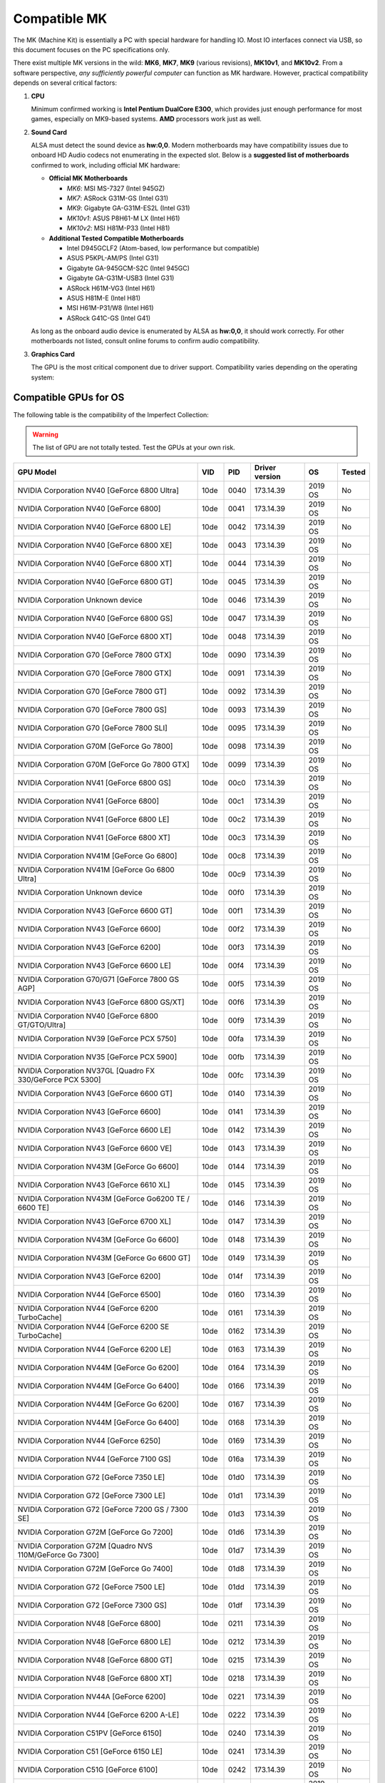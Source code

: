 Compatible MK
~~~~~~~~~~~~~

The MK (Machine Kit) is essentially a PC with special hardware for handling IO. 
Most IO interfaces connect via USB, so this document focuses on the PC 
specifications only.

There exist multiple MK versions in the wild: **MK6**, **MK7**, **MK9**
(various revisions), **MK10v1**, and **MK10v2**. From a software perspective, 
*any sufficiently powerful computer* can function as MK hardware. However, 
practical compatibility depends on several critical factors:

1. **CPU**

   Minimum confirmed working is **Intel Pentium DualCore E300**, which provides
   just enough performance for most games, especially on MK9-based systems.
   **AMD** processors work just as well.

2. **Sound Card**

   ALSA must detect the sound device as **hw:0,0**. Modern motherboards may have
   compatibility issues due to onboard HD Audio codecs not enumerating in the
   expected slot. Below is a **suggested list of motherboards** confirmed to
   work, including official MK hardware:

   - **Official MK Motherboards**
   
     - *MK6*: MSI MS-7327 (Intel 945GZ)
     - *MK7*: ASRock G31M-GS (Intel G31)
     - *MK9*: Gigabyte GA-G31M-ES2L (Intel G31)
     - *MK10v1*: ASUS P8H61-M LX (Intel H61)
     - *MK10v2*: MSI H81M-P33 (Intel H81)
   
   - **Additional Tested Compatible Motherboards**
   
     - Intel D945GCLF2 (Atom-based, low performance but compatible)
     - ASUS P5KPL-AM/PS (Intel G31)
     - Gigabyte GA-945GCM-S2C (Intel 945GC)
     - Gigabyte GA-G31M-USB3 (Intel G31)
     - ASRock H61M-VG3 (Intel H61)
     - ASUS H81M-E (Intel H81)
     - MSI H61M-P31/W8 (Intel H61)
     - ASRock G41C-GS (Intel G41)

   As long as the onboard audio device is enumerated by ALSA as **hw:0,0**, it
   should work correctly. For other motherboards not listed, consult online
   forums to confirm audio compatibility.


3. **Graphics Card**

   The GPU is the most critical component due to driver support. Compatibility
   varies depending on the operating system:

Compatible GPUs for OS
^^^^^^^^^^^^^^^^^^^^^^

The following table is the compatibility of the Imperfect Collection:

.. warning::
  
  The list of GPU are not totally tested. Test the GPUs at your own risk. 

+-------------------------------------------------------------------------+-------+-------+----------------+---------+--------+
| GPU Model                                                               | VID   | PID   | Driver version | OS      | Tested |
+=========================================================================+=======+=======+================+=========+========+
| NVIDIA Corporation NV40 [GeForce 6800 Ultra]                            | 10de  | 0040  | 173.14.39      | 2019 OS | No     |
+-------------------------------------------------------------------------+-------+-------+----------------+---------+--------+
| NVIDIA Corporation NV40 [GeForce 6800]                                  | 10de  | 0041  | 173.14.39      | 2019 OS | No     |
+-------------------------------------------------------------------------+-------+-------+----------------+---------+--------+
| NVIDIA Corporation NV40 [GeForce 6800 LE]                               | 10de  | 0042  | 173.14.39      | 2019 OS | No     |
+-------------------------------------------------------------------------+-------+-------+----------------+---------+--------+
| NVIDIA Corporation NV40 [GeForce 6800 XE]                               | 10de  | 0043  | 173.14.39      | 2019 OS | No     |
+-------------------------------------------------------------------------+-------+-------+----------------+---------+--------+
| NVIDIA Corporation NV40 [GeForce 6800 XT]                               | 10de  | 0044  | 173.14.39      | 2019 OS | No     |
+-------------------------------------------------------------------------+-------+-------+----------------+---------+--------+
| NVIDIA Corporation NV40 [GeForce 6800 GT]                               | 10de  | 0045  | 173.14.39      | 2019 OS | No     |
+-------------------------------------------------------------------------+-------+-------+----------------+---------+--------+
| NVIDIA Corporation Unknown device                                       | 10de  | 0046  | 173.14.39      | 2019 OS | No     |
+-------------------------------------------------------------------------+-------+-------+----------------+---------+--------+
| NVIDIA Corporation NV40 [GeForce 6800 GS]                               | 10de  | 0047  | 173.14.39      | 2019 OS | No     |
+-------------------------------------------------------------------------+-------+-------+----------------+---------+--------+
| NVIDIA Corporation NV40 [GeForce 6800 XT]                               | 10de  | 0048  | 173.14.39      | 2019 OS | No     |
+-------------------------------------------------------------------------+-------+-------+----------------+---------+--------+
| NVIDIA Corporation G70 [GeForce 7800 GTX]                               | 10de  | 0090  | 173.14.39      | 2019 OS | No     |
+-------------------------------------------------------------------------+-------+-------+----------------+---------+--------+
| NVIDIA Corporation G70 [GeForce 7800 GTX]                               | 10de  | 0091  | 173.14.39      | 2019 OS | No     |
+-------------------------------------------------------------------------+-------+-------+----------------+---------+--------+
| NVIDIA Corporation G70 [GeForce 7800 GT]                                | 10de  | 0092  | 173.14.39      | 2019 OS | No     |
+-------------------------------------------------------------------------+-------+-------+----------------+---------+--------+
| NVIDIA Corporation G70 [GeForce 7800 GS]                                | 10de  | 0093  | 173.14.39      | 2019 OS | No     |
+-------------------------------------------------------------------------+-------+-------+----------------+---------+--------+
| NVIDIA Corporation G70 [GeForce 7800 SLI]                               | 10de  | 0095  | 173.14.39      | 2019 OS | No     |
+-------------------------------------------------------------------------+-------+-------+----------------+---------+--------+
| NVIDIA Corporation G70M [GeForce Go 7800]                               | 10de  | 0098  | 173.14.39      | 2019 OS | No     |
+-------------------------------------------------------------------------+-------+-------+----------------+---------+--------+
| NVIDIA Corporation G70M [GeForce Go 7800 GTX]                           | 10de  | 0099  | 173.14.39      | 2019 OS | No     |
+-------------------------------------------------------------------------+-------+-------+----------------+---------+--------+
| NVIDIA Corporation NV41 [GeForce 6800 GS]                               | 10de  | 00c0  | 173.14.39      | 2019 OS | No     |
+-------------------------------------------------------------------------+-------+-------+----------------+---------+--------+
| NVIDIA Corporation NV41 [GeForce 6800]                                  | 10de  | 00c1  | 173.14.39      | 2019 OS | No     |
+-------------------------------------------------------------------------+-------+-------+----------------+---------+--------+
| NVIDIA Corporation NV41 [GeForce 6800 LE]                               | 10de  | 00c2  | 173.14.39      | 2019 OS | No     |
+-------------------------------------------------------------------------+-------+-------+----------------+---------+--------+
| NVIDIA Corporation NV41 [GeForce 6800 XT]                               | 10de  | 00c3  | 173.14.39      | 2019 OS | No     |
+-------------------------------------------------------------------------+-------+-------+----------------+---------+--------+
| NVIDIA Corporation NV41M [GeForce Go 6800]                              | 10de  | 00c8  | 173.14.39      | 2019 OS | No     |
+-------------------------------------------------------------------------+-------+-------+----------------+---------+--------+
| NVIDIA Corporation NV41M [GeForce Go 6800 Ultra]                        | 10de  | 00c9  | 173.14.39      | 2019 OS | No     |
+-------------------------------------------------------------------------+-------+-------+----------------+---------+--------+
| NVIDIA Corporation Unknown device                                       | 10de  | 00f0  | 173.14.39      | 2019 OS | No     |
+-------------------------------------------------------------------------+-------+-------+----------------+---------+--------+
| NVIDIA Corporation NV43 [GeForce 6600 GT]                               | 10de  | 00f1  | 173.14.39      | 2019 OS | No     |
+-------------------------------------------------------------------------+-------+-------+----------------+---------+--------+
| NVIDIA Corporation NV43 [GeForce 6600]                                  | 10de  | 00f2  | 173.14.39      | 2019 OS | No     |
+-------------------------------------------------------------------------+-------+-------+----------------+---------+--------+
| NVIDIA Corporation NV43 [GeForce 6200]                                  | 10de  | 00f3  | 173.14.39      | 2019 OS | No     |
+-------------------------------------------------------------------------+-------+-------+----------------+---------+--------+
| NVIDIA Corporation NV43 [GeForce 6600 LE]                               | 10de  | 00f4  | 173.14.39      | 2019 OS | No     |
+-------------------------------------------------------------------------+-------+-------+----------------+---------+--------+
| NVIDIA Corporation G70/G71 [GeForce 7800 GS AGP]                        | 10de  | 00f5  | 173.14.39      | 2019 OS | No     |
+-------------------------------------------------------------------------+-------+-------+----------------+---------+--------+
| NVIDIA Corporation NV43 [GeForce 6800 GS/XT]                            | 10de  | 00f6  | 173.14.39      | 2019 OS | No     |
+-------------------------------------------------------------------------+-------+-------+----------------+---------+--------+
| NVIDIA Corporation NV40 [GeForce 6800 GT/GTO/Ultra]                     | 10de  | 00f9  | 173.14.39      | 2019 OS | No     |
+-------------------------------------------------------------------------+-------+-------+----------------+---------+--------+
| NVIDIA Corporation NV39 [GeForce PCX 5750]                              | 10de  | 00fa  | 173.14.39      | 2019 OS | No     |
+-------------------------------------------------------------------------+-------+-------+----------------+---------+--------+
| NVIDIA Corporation NV35 [GeForce PCX 5900]                              | 10de  | 00fb  | 173.14.39      | 2019 OS | No     |
+-------------------------------------------------------------------------+-------+-------+----------------+---------+--------+
| NVIDIA Corporation NV37GL [Quadro FX 330/GeForce PCX 5300]              | 10de  | 00fc  | 173.14.39      | 2019 OS | No     |
+-------------------------------------------------------------------------+-------+-------+----------------+---------+--------+
| NVIDIA Corporation NV43 [GeForce 6600 GT]                               | 10de  | 0140  | 173.14.39      | 2019 OS | No     |
+-------------------------------------------------------------------------+-------+-------+----------------+---------+--------+
| NVIDIA Corporation NV43 [GeForce 6600]                                  | 10de  | 0141  | 173.14.39      | 2019 OS | No     |
+-------------------------------------------------------------------------+-------+-------+----------------+---------+--------+
| NVIDIA Corporation NV43 [GeForce 6600 LE]                               | 10de  | 0142  | 173.14.39      | 2019 OS | No     |
+-------------------------------------------------------------------------+-------+-------+----------------+---------+--------+
| NVIDIA Corporation NV43 [GeForce 6600 VE]                               | 10de  | 0143  | 173.14.39      | 2019 OS | No     |
+-------------------------------------------------------------------------+-------+-------+----------------+---------+--------+
| NVIDIA Corporation NV43M [GeForce Go 6600]                              | 10de  | 0144  | 173.14.39      | 2019 OS | No     |
+-------------------------------------------------------------------------+-------+-------+----------------+---------+--------+
| NVIDIA Corporation NV43 [GeForce 6610 XL]                               | 10de  | 0145  | 173.14.39      | 2019 OS | No     |
+-------------------------------------------------------------------------+-------+-------+----------------+---------+--------+
| NVIDIA Corporation NV43M [GeForce Go6200 TE / 6600 TE]                  | 10de  | 0146  | 173.14.39      | 2019 OS | No     |
+-------------------------------------------------------------------------+-------+-------+----------------+---------+--------+
| NVIDIA Corporation NV43 [GeForce 6700 XL]                               | 10de  | 0147  | 173.14.39      | 2019 OS | No     |
+-------------------------------------------------------------------------+-------+-------+----------------+---------+--------+
| NVIDIA Corporation NV43M [GeForce Go 6600]                              | 10de  | 0148  | 173.14.39      | 2019 OS | No     |
+-------------------------------------------------------------------------+-------+-------+----------------+---------+--------+
| NVIDIA Corporation NV43M [GeForce Go 6600 GT]                           | 10de  | 0149  | 173.14.39      | 2019 OS | No     |
+-------------------------------------------------------------------------+-------+-------+----------------+---------+--------+
| NVIDIA Corporation NV43 [GeForce 6200]                                  | 10de  | 014f  | 173.14.39      | 2019 OS | No     |
+-------------------------------------------------------------------------+-------+-------+----------------+---------+--------+
| NVIDIA Corporation NV44 [GeForce 6500]                                  | 10de  | 0160  | 173.14.39      | 2019 OS | No     |
+-------------------------------------------------------------------------+-------+-------+----------------+---------+--------+
| NVIDIA Corporation NV44 [GeForce 6200 TurboCache]                       | 10de  | 0161  | 173.14.39      | 2019 OS | No     |
+-------------------------------------------------------------------------+-------+-------+----------------+---------+--------+
| NVIDIA Corporation NV44 [GeForce 6200 SE TurboCache]                    | 10de  | 0162  | 173.14.39      | 2019 OS | No     |
+-------------------------------------------------------------------------+-------+-------+----------------+---------+--------+
| NVIDIA Corporation NV44 [GeForce 6200 LE]                               | 10de  | 0163  | 173.14.39      | 2019 OS | No     |
+-------------------------------------------------------------------------+-------+-------+----------------+---------+--------+
| NVIDIA Corporation NV44M [GeForce Go 6200]                              | 10de  | 0164  | 173.14.39      | 2019 OS | No     |
+-------------------------------------------------------------------------+-------+-------+----------------+---------+--------+
| NVIDIA Corporation NV44M [GeForce Go 6400]                              | 10de  | 0166  | 173.14.39      | 2019 OS | No     |
+-------------------------------------------------------------------------+-------+-------+----------------+---------+--------+
| NVIDIA Corporation NV44M [GeForce Go 6200]                              | 10de  | 0167  | 173.14.39      | 2019 OS | No     |
+-------------------------------------------------------------------------+-------+-------+----------------+---------+--------+
| NVIDIA Corporation NV44M [GeForce Go 6400]                              | 10de  | 0168  | 173.14.39      | 2019 OS | No     |
+-------------------------------------------------------------------------+-------+-------+----------------+---------+--------+
| NVIDIA Corporation NV44 [GeForce 6250]                                  | 10de  | 0169  | 173.14.39      | 2019 OS | No     |
+-------------------------------------------------------------------------+-------+-------+----------------+---------+--------+
| NVIDIA Corporation NV44 [GeForce 7100 GS]                               | 10de  | 016a  | 173.14.39      | 2019 OS | No     |
+-------------------------------------------------------------------------+-------+-------+----------------+---------+--------+
| NVIDIA Corporation G72 [GeForce 7350 LE]                                | 10de  | 01d0  | 173.14.39      | 2019 OS | No     |
+-------------------------------------------------------------------------+-------+-------+----------------+---------+--------+
| NVIDIA Corporation G72 [GeForce 7300 LE]                                | 10de  | 01d1  | 173.14.39      | 2019 OS | No     |
+-------------------------------------------------------------------------+-------+-------+----------------+---------+--------+
| NVIDIA Corporation G72 [GeForce 7200 GS / 7300 SE]                      | 10de  | 01d3  | 173.14.39      | 2019 OS | No     |
+-------------------------------------------------------------------------+-------+-------+----------------+---------+--------+
| NVIDIA Corporation G72M [GeForce Go 7200]                               | 10de  | 01d6  | 173.14.39      | 2019 OS | No     |
+-------------------------------------------------------------------------+-------+-------+----------------+---------+--------+
| NVIDIA Corporation G72M [Quadro NVS 110M/GeForce Go 7300]               | 10de  | 01d7  | 173.14.39      | 2019 OS | No     |
+-------------------------------------------------------------------------+-------+-------+----------------+---------+--------+
| NVIDIA Corporation G72M [GeForce Go 7400]                               | 10de  | 01d8  | 173.14.39      | 2019 OS | No     |
+-------------------------------------------------------------------------+-------+-------+----------------+---------+--------+
| NVIDIA Corporation G72 [GeForce 7500 LE]                                | 10de  | 01dd  | 173.14.39      | 2019 OS | No     |
+-------------------------------------------------------------------------+-------+-------+----------------+---------+--------+
| NVIDIA Corporation G72 [GeForce 7300 GS]                                | 10de  | 01df  | 173.14.39      | 2019 OS | No     |
+-------------------------------------------------------------------------+-------+-------+----------------+---------+--------+
| NVIDIA Corporation NV48 [GeForce 6800]                                  | 10de  | 0211  | 173.14.39      | 2019 OS | No     |
+-------------------------------------------------------------------------+-------+-------+----------------+---------+--------+
| NVIDIA Corporation NV48 [GeForce 6800 LE]                               | 10de  | 0212  | 173.14.39      | 2019 OS | No     |
+-------------------------------------------------------------------------+-------+-------+----------------+---------+--------+
| NVIDIA Corporation NV48 [GeForce 6800 GT]                               | 10de  | 0215  | 173.14.39      | 2019 OS | No     |
+-------------------------------------------------------------------------+-------+-------+----------------+---------+--------+
| NVIDIA Corporation NV48 [GeForce 6800 XT]                               | 10de  | 0218  | 173.14.39      | 2019 OS | No     |
+-------------------------------------------------------------------------+-------+-------+----------------+---------+--------+
| NVIDIA Corporation NV44A [GeForce 6200]                                 | 10de  | 0221  | 173.14.39      | 2019 OS | No     |
+-------------------------------------------------------------------------+-------+-------+----------------+---------+--------+
| NVIDIA Corporation NV44 [GeForce 6200 A-LE]                             | 10de  | 0222  | 173.14.39      | 2019 OS | No     |
+-------------------------------------------------------------------------+-------+-------+----------------+---------+--------+
| NVIDIA Corporation C51PV [GeForce 6150]                                 | 10de  | 0240  | 173.14.39      | 2019 OS | No     |
+-------------------------------------------------------------------------+-------+-------+----------------+---------+--------+
| NVIDIA Corporation C51 [GeForce 6150 LE]                                | 10de  | 0241  | 173.14.39      | 2019 OS | No     |
+-------------------------------------------------------------------------+-------+-------+----------------+---------+--------+
| NVIDIA Corporation C51G [GeForce 6100]                                  | 10de  | 0242  | 173.14.39      | 2019 OS | No     |
+-------------------------------------------------------------------------+-------+-------+----------------+---------+--------+
| NVIDIA Corporation C51 [GeForce Go 6150]                                | 10de  | 0244  | 173.14.39      | 2019 OS | No     |
+-------------------------------------------------------------------------+-------+-------+----------------+---------+--------+
| NVIDIA Corporation C51 [GeForce Go 6100]                                | 10de  | 0247  | 173.14.39      | 2019 OS | No     |
+-------------------------------------------------------------------------+-------+-------+----------------+---------+--------+
| NVIDIA Corporation G71 [GeForce 7900 GTX]                               | 10de  | 0290  | 173.14.39      | 2019 OS | No     |
+-------------------------------------------------------------------------+-------+-------+----------------+---------+--------+
| NVIDIA Corporation G71 [GeForce 7900 GT/GTO]                            | 10de  | 0291  | 173.14.39      | 2019 OS | No     |
+-------------------------------------------------------------------------+-------+-------+----------------+---------+--------+
| NVIDIA Corporation G71 [GeForce 7900 GS]                                | 10de  | 0292  | 173.14.39      | 2019 OS | No     |
+-------------------------------------------------------------------------+-------+-------+----------------+---------+--------+
| NVIDIA Corporation G71 [GeForce 7900 GX2]                               | 10de  | 0293  | 173.14.39      | 2019 OS | No     |
+-------------------------------------------------------------------------+-------+-------+----------------+---------+--------+
| NVIDIA Corporation G71 [GeForce 7950 GX2]                               | 10de  | 0294  | 173.14.39      | 2019 OS | No     |
+-------------------------------------------------------------------------+-------+-------+----------------+---------+--------+
| NVIDIA Corporation G71 [GeForce 7950 GT]                                | 10de  | 0295  | 173.14.39      | 2019 OS | No     |
+-------------------------------------------------------------------------+-------+-------+----------------+---------+--------+
| NVIDIA Corporation G71M [GeForce Go 7950 GTX]                           | 10de  | 0297  | 173.14.39      | 2019 OS | No     |
+-------------------------------------------------------------------------+-------+-------+----------------+---------+--------+
| NVIDIA Corporation G71M [GeForce Go 7900 GS]                            | 10de  | 0298  | 173.14.39      | 2019 OS | No     |
+-------------------------------------------------------------------------+-------+-------+----------------+---------+--------+
| NVIDIA Corporation G71M [GeForce Go 7900 GTX]                           | 10de  | 0299  | 173.14.39      | 2019 OS | No     |
+-------------------------------------------------------------------------+-------+-------+----------------+---------+--------+
| NVIDIA Corporation 2249 GF 7600GT 560M 256MB DDR3 DUAL DVI TV           | 10de  | 02e0  | 173.14.39      | 2019 OS | No     |
+-------------------------------------------------------------------------+-------+-------+----------------+---------+--------+
| NVIDIA Corporation G73 [GeForce 7600 GS AGP]                            | 10de  | 02e1  | 173.14.39      | 2019 OS | No     |
+-------------------------------------------------------------------------+-------+-------+----------------+---------+--------+
| NVIDIA Corporation G71 [GeForce 7900 GS AGP]                            | 10de  | 02e3  | 173.14.39      | 2019 OS | No     |
+-------------------------------------------------------------------------+-------+-------+----------------+---------+--------+
| NVIDIA Corporation G71 [GeForce 7950 GT AGP]                            | 10de  | 02e4  | 173.14.39      | 2019 OS | No     |
+-------------------------------------------------------------------------+-------+-------+----------------+---------+--------+
| NVIDIA Corporation NV30 [GeForce FX 5800 Ultra]                         | 10de  | 0301  | 173.14.39      | 2019 OS | No     |
+-------------------------------------------------------------------------+-------+-------+----------------+---------+--------+
| NVIDIA Corporation NV30 [GeForce FX 5800]                               | 10de  | 0302  | 173.14.39      | 2019 OS | No     |
+-------------------------------------------------------------------------+-------+-------+----------------+---------+--------+
| NVIDIA Corporation NV31 [GeForce FX 5600 Ultra]                         | 10de  | 0311  | 173.14.39      | 2019 OS | No     |
+-------------------------------------------------------------------------+-------+-------+----------------+---------+--------+
| NVIDIA Corporation NV31 [GeForce FX 5600]                               | 10de  | 0312  | 173.14.39      | 2019 OS | No     |
+-------------------------------------------------------------------------+-------+-------+----------------+---------+--------+
| NVIDIA Corporation NV31 [GeForce FX 5600XT]                             | 10de  | 0314  | 173.14.39      | 2019 OS | No     |
+-------------------------------------------------------------------------+-------+-------+----------------+---------+--------+
| NVIDIA Corporation NV31M [GeForce FX Go5600]                            | 10de  | 031a  | 173.14.39      | 2019 OS | No     |
+-------------------------------------------------------------------------+-------+-------+----------------+---------+--------+
| NVIDIA Corporation NV31M [GeForce FX Go5650]                            | 10de  | 031b  | 173.14.39      | 2019 OS | No     |
+-------------------------------------------------------------------------+-------+-------+----------------+---------+--------+
| NVIDIA Corporation NV34 [GeForce FX 5200]                               | 10de  | 0320  | 173.14.39      | 2019 OS | No     |
+-------------------------------------------------------------------------+-------+-------+----------------+---------+--------+
| NVIDIA Corporation NV34 [GeForce FX 5200 Ultra]                         | 10de  | 0321  | 173.14.39      | 2019 OS | No     |
+-------------------------------------------------------------------------+-------+-------+----------------+---------+--------+
| NVIDIA Corporation NV34 [GeForce FX 5200]                               | 10de  | 0322  | 173.14.39      | 2019 OS | No     |
+-------------------------------------------------------------------------+-------+-------+----------------+---------+--------+
| NVIDIA Corporation NV34 [GeForce FX 5200LE]                             | 10de  | 0323  | 173.14.39      | 2019 OS | No     |
+-------------------------------------------------------------------------+-------+-------+----------------+---------+--------+
| NVIDIA Corporation NV34M [GeForce FX Go5200 64M]                        | 10de  | 0324  | 173.14.39      | 2019 OS | No     |
+-------------------------------------------------------------------------+-------+-------+----------------+---------+--------+
| NVIDIA Corporation NV34M [GeForce FX Go5250]                            | 10de  | 0325  | 173.14.39      | 2019 OS | No     |
+-------------------------------------------------------------------------+-------+-------+----------------+---------+--------+
| NVIDIA Corporation NV34 [GeForce FX 5500]                               | 10de  | 0326  | 173.14.39      | 2019 OS | No     |
+-------------------------------------------------------------------------+-------+-------+----------------+---------+--------+
| NVIDIA Corporation NV34 [GeForce FX 5100]                               | 10de  | 0327  | 173.14.39      | 2019 OS | No     |
+-------------------------------------------------------------------------+-------+-------+----------------+---------+--------+
| NVIDIA Corporation NV34M [GeForce FX Go5200 32M/64M]                    | 10de  | 0328  | 173.14.39      | 2019 OS | No     |
+-------------------------------------------------------------------------+-------+-------+----------------+---------+--------+
| NVIDIA Corporation NV34M [GeForce FX Go5300 / Go5350]                   | 10de  | 032c  | 173.14.39      | 2019 OS | No     |
+-------------------------------------------------------------------------+-------+-------+----------------+---------+--------+
| NVIDIA Corporation NV34M [GeForce FX Go5100]                            | 10de  | 032d  | 173.14.39      | 2019 OS | No     |
+-------------------------------------------------------------------------+-------+-------+----------------+---------+--------+
| NVIDIA Corporation NV35 [GeForce FX 5900 Ultra]                         | 10de  | 0330  | 173.14.39      | 2019 OS | No     |
+-------------------------------------------------------------------------+-------+-------+----------------+---------+--------+
| NVIDIA Corporation NV35 [GeForce FX 5900]                               | 10de  | 0331  | 173.14.39      | 2019 OS | No     |
+-------------------------------------------------------------------------+-------+-------+----------------+---------+--------+
| NVIDIA Corporation NV35 [GeForce FX 5900XT]                             | 10de  | 0332  | 173.14.39      | 2019 OS | No     |
+-------------------------------------------------------------------------+-------+-------+----------------+---------+--------+
| NVIDIA Corporation NV38 [GeForce FX 5950 Ultra]                         | 10de  | 0333  | 173.14.39      | 2019 OS | No     |
+-------------------------------------------------------------------------+-------+-------+----------------+---------+--------+
| NVIDIA Corporation NV35 [GeForce FX 5900ZT]                             | 10de  | 0334  | 173.14.39      | 2019 OS | No     |
+-------------------------------------------------------------------------+-------+-------+----------------+---------+--------+
| NVIDIA Corporation NV36 [GeForce FX 5700 Ultra]                         | 10de  | 0341  | 173.14.39      | 2019 OS | No     |
+-------------------------------------------------------------------------+-------+-------+----------------+---------+--------+
| NVIDIA Corporation NV36 [GeForce FX 5700]                               | 10de  | 0342  | 173.14.39      | 2019 OS | No     |
+-------------------------------------------------------------------------+-------+-------+----------------+---------+--------+
| NVIDIA Corporation NV36 [GeForce FX 5700LE]                             | 10de  | 0343  | 173.14.39      | 2019 OS | No     |
+-------------------------------------------------------------------------+-------+-------+----------------+---------+--------+
| NVIDIA Corporation NV36 [GeForce FX 5700VE]                             | 10de  | 0344  | 173.14.39      | 2019 OS | No     |
+-------------------------------------------------------------------------+-------+-------+----------------+---------+--------+
| NVIDIA Corporation NV36M [GeForce FX Go5700]                            | 10de  | 0347  | 173.14.39      | 2019 OS | No     |
+-------------------------------------------------------------------------+-------+-------+----------------+---------+--------+
| NVIDIA Corporation NV36M [GeForce FX Go5700]                            | 10de  | 0348  | 173.14.39      | 2019 OS | No     |
+-------------------------------------------------------------------------+-------+-------+----------------+---------+--------+
| NVIDIA Corporation G73 [GeForce 7650 GS]                                | 10de  | 0390  | 173.14.39      | 2019 OS | No     |
+-------------------------------------------------------------------------+-------+-------+----------------+---------+--------+
| NVIDIA Corporation G73 [GeForce 7600 GT]                                | 10de  | 0391  | 173.14.39      | 2019 OS | No     |
+-------------------------------------------------------------------------+-------+-------+----------------+---------+--------+
| NVIDIA Corporation G73 [GeForce 7600 GS]                                | 10de  | 0392  | 173.14.39      | 2019 OS | No     |
+-------------------------------------------------------------------------+-------+-------+----------------+---------+--------+
| NVIDIA Corporation G73 [GeForce 7300 GT]                                | 10de  | 0393  | 173.14.39      | 2019 OS | No     |
+-------------------------------------------------------------------------+-------+-------+----------------+---------+--------+
| NVIDIA Corporation G73 [GeForce 7600 LE]                                | 10de  | 0394  | 173.14.39      | 2019 OS | No     |
+-------------------------------------------------------------------------+-------+-------+----------------+---------+--------+
| NVIDIA Corporation G73 [GeForce 7300 GT]                                | 10de  | 0395  | 173.14.39      | 2019 OS | No     |
+-------------------------------------------------------------------------+-------+-------+----------------+---------+--------+
| NVIDIA Corporation G73M [GeForce Go 7600]                               | 10de  | 0398  | 173.14.39      | 2019 OS | No     |
+-------------------------------------------------------------------------+-------+-------+----------------+---------+--------+
| NVIDIA Corporation G73M [GeForce Go 7600 GT]                            | 10de  | 0399  | 173.14.39      | 2019 OS | No     |
+-------------------------------------------------------------------------+-------+-------+----------------+---------+--------+
| NVIDIA Corporation C61 [GeForce 6150SE nForce 430]                      | 10de  | 03d0  | 173.14.39      | 2019 OS | No     |
+-------------------------------------------------------------------------+-------+-------+----------------+---------+--------+
| NVIDIA Corporation C61 [GeForce 6100 nForce 405]                        | 10de  | 03d1  | 173.14.39      | 2019 OS | No     |
+-------------------------------------------------------------------------+-------+-------+----------------+---------+--------+
| NVIDIA Corporation C61 [GeForce 6100 nForce 400]                        | 10de  | 03d2  | 173.14.39      | 2019 OS | No     |
+-------------------------------------------------------------------------+-------+-------+----------------+---------+--------+
| NVIDIA Corporation C61 [GeForce 6100 nForce 420]                        | 10de  | 03d5  | 173.14.39      | 2019 OS | No     |
+-------------------------------------------------------------------------+-------+-------+----------------+---------+--------+
| NVIDIA Corporation C68 [GeForce 7050 PV / nForce 630a]                  | 10de  | 053a  | 173.14.39      | 2019 OS | No     |
+-------------------------------------------------------------------------+-------+-------+----------------+---------+--------+
| NVIDIA Corporation C68 [GeForce 7050 PV / nForce 630a]                  | 10de  | 053b  | 173.14.39      | 2019 OS | No     |
+-------------------------------------------------------------------------+-------+-------+----------------+---------+--------+
| NVIDIA Corporation C68 [GeForce 7025 / nForce 630a]                     | 10de  | 053e  | 173.14.39      | 2019 OS | No     |
+-------------------------------------------------------------------------+-------+-------+----------------+---------+--------+
| NVIDIA Corporation C73 [GeForce 7150 / nForce 630i]                     | 10de  | 07e0  | 173.14.39      | 2019 OS | No     |
+-------------------------------------------------------------------------+-------+-------+----------------+---------+--------+
| NVIDIA Corporation C73 [GeForce 7100 / nForce 630i]                     | 10de  | 07e1  | 173.14.39      | 2019 OS | No     |
+-------------------------------------------------------------------------+-------+-------+----------------+---------+--------+
| NVIDIA Corporation C73 [GeForce 7050 / nForce 610i]                     | 10de  | 07e3  | 173.14.39      | 2019 OS | No     |
+-------------------------------------------------------------------------+-------+-------+----------------+---------+--------+
| NVIDIA Corporation GK104M [GeForce GTX 880M]                            | 10de  | 1198  | 340.107/108    | ANY OS  | No     |
+-------------------------------------------------------------------------+-------+-------+----------------+---------+--------+
| NVIDIA Corporation GK104M [GeForce GTX 870M]                            | 10de  | 1199  | 340.107/108    | ANY OS  | No     |
+-------------------------------------------------------------------------+-------+-------+----------------+---------+--------+
| NVIDIA Corporation GK104M [GeForce GTX 860M]                            | 10de  | 119a  | 340.107/108    | ANY OS  | No     |
+-------------------------------------------------------------------------+-------+-------+----------------+---------+--------+
| NVIDIA Corporation GM107M [GeForce GTX 850M]                            | 10de  | 1391  | 340.107/108    | ANY OS  | No     |
+-------------------------------------------------------------------------+-------+-------+----------------+---------+--------+
| NVIDIA Corporation GM108M [GeForce 845M]                                | 10de  | 1344  | 340.107/108    | ANY OS  | No     |
+-------------------------------------------------------------------------+-------+-------+----------------+---------+--------+
| NVIDIA Corporation GM108M [GeForce 840M]                                | 10de  | 1341  | 340.107/108    | ANY OS  | No     |
+-------------------------------------------------------------------------+-------+-------+----------------+---------+--------+
| NVIDIA Corporation GM108M [GeForce 830M]                                | 10de  | 1340  | 340.107/108    | ANY OS  | No     |
+-------------------------------------------------------------------------+-------+-------+----------------+---------+--------+
| NVIDIA Corporation GK208M [GeForce 825M]                                | 10de  | 1296  | 340.107/108    | ANY OS  | No     |
+-------------------------------------------------------------------------+-------+-------+----------------+---------+--------+
| NVIDIA Corporation c750 GeForce 820M                                    | 10de  | 144d  | 340.107/108    | ANY OS  | No     |
+-------------------------------------------------------------------------+-------+-------+----------------+---------+--------+
| NVIDIA Corporation GK107M [GeForce 810M]                                | 10de  | 0fee  | 340.107/108    | ANY OS  | No     |
+-------------------------------------------------------------------------+-------+-------+----------------+---------+--------+
| NVIDIA Corporation GK110 [GeForce GTX 780 Ti 6GB]                       | 10de  | 1008  | 340.107/108    | ANY OS  | No     |
+-------------------------------------------------------------------------+-------+-------+----------------+---------+--------+
| NVIDIA Corporation GK110 [GeForce GTX 780]                              | 10de  | 1004  | 340.107/108    | ANY OS  | No     |
+-------------------------------------------------------------------------+-------+-------+----------------+---------+--------+
| NVIDIA Corporation GK104 [GeForce GTX 770]                              | 10de  | 1184  | 340.107/108    | ANY OS  | No     |
+-------------------------------------------------------------------------+-------+-------+----------------+---------+--------+
| NVIDIA Corporation GK104 [GeForce GTX 760 Ti]                           | 10de  | 1182  | 340.107/108    | ANY OS  | No     |
+-------------------------------------------------------------------------+-------+-------+----------------+---------+--------+
| NVIDIA Corporation [GeForce GTX 760 Ti (OEM)]                           | None  | None  | 340.107/108    | ANY OS  | No     |
+-------------------------------------------------------------------------+-------+-------+----------------+---------+--------+
| NVIDIA Corporation GK106 [GeForce GTX 750 Ti]                           | 10de  | 11c7  | 340.107/108    | ANY OS  | No     |
+-------------------------------------------------------------------------+-------+-------+----------------+---------+--------+
| NVIDIA Corporation GK106 [GeForce GTX 750 Ti]                           | 10de  | 11c7  | 340.107/108    | ANY OS  | No     |
+-------------------------------------------------------------------------+-------+-------+----------------+---------+--------+
| NVIDIA Corporation GM107 [GeForce GTX 745]                              | 10de  | 1382  | 340.107/108    | ANY OS  | No     |
+-------------------------------------------------------------------------+-------+-------+----------------+---------+--------+
| NVIDIA Corporation GK107 [GeForce GT 740]                               | 10de  | 0fc8  | 340.107/108    | ANY OS  | No     |
+-------------------------------------------------------------------------+-------+-------+----------------+---------+--------+
| NVIDIA Corporation GF108 [GeForce GT 730]                               | 10de  | 0f02  | 340.107/108    | ANY OS  | YES    |
+-------------------------------------------------------------------------+-------+-------+----------------+---------+--------+
| NVIDIA Corporation 0ef3 GeForce GT 720M                                 | 10de  | 105b  | 340.107/108    | ANY OS  | No     |
+-------------------------------------------------------------------------+-------+-------+----------------+---------+--------+
| NVIDIA Corporation GF119 [GeForce GT 710]                               | 10de  | 104d  | 340.107/108    | ANY OS  | No     |
+-------------------------------------------------------------------------+-------+-------+----------------+---------+--------+
| NVIDIA Corporation GF119 [GeForce GT 705]                               | 10de  | 104c  | 340.107/108    | ANY OS  | No     |
+-------------------------------------------------------------------------+-------+-------+----------------+---------+--------+
| NVIDIA Corporation GK104M [GeForce GTX 780M Mac Edition]                | 10de  | 119e  | 340.107/108    | ANY OS  | No     |
+-------------------------------------------------------------------------+-------+-------+----------------+---------+--------+
| NVIDIA Corporation GK106M [GeForce GTX 770M]                            | 10de  | 11e0  | 340.107/108    | ANY OS  | No     |
+-------------------------------------------------------------------------+-------+-------+----------------+---------+--------+
| NVIDIA Corporation GK106M [GeForce GTX 765M]                            | 10de  | 11e1  | 340.107/108    | ANY OS  | No     |
+-------------------------------------------------------------------------+-------+-------+----------------+---------+--------+
| NVIDIA Corporation GK106M [GeForce GTX 760M]                            | 10de  | 11e3  | 340.107/108    | ANY OS  | No     |
+-------------------------------------------------------------------------+-------+-------+----------------+---------+--------+
| NVIDIA Corporation GK107M [GeForce GT 755M]                             | 10de  | 0fcd  | 340.107/108    | ANY OS  | No     |
+-------------------------------------------------------------------------+-------+-------+----------------+---------+--------+
| NVIDIA Corporation GK107M [GeForce GT 750M]                             | 10de  | 0fe4  | 340.107/108    | ANY OS  | No     |
+-------------------------------------------------------------------------+-------+-------+----------------+---------+--------+
| NVIDIA Corporation GK107M [GeForce GT 745M]                             | 10de  | 0fe2  | 340.107/108    | ANY OS  | No     |
+-------------------------------------------------------------------------+-------+-------+----------------+---------+--------+
| NVIDIA Corporation GK107M [GeForce GT 740M]                             | 10de  | 0fdf  | 340.107/108    | ANY OS  | No     |
+-------------------------------------------------------------------------+-------+-------+----------------+---------+--------+
| NVIDIA Corporation GK208M [GeForce GT 735M]                             | 10de  | 1291  | 340.107/108    | ANY OS  | No     |
+-------------------------------------------------------------------------+-------+-------+----------------+---------+--------+
| NVIDIA Corporation GK107M [GeForce GT 730M]                             | 10de  | 0fe1  | 340.107/108    | ANY OS  | No     |
+-------------------------------------------------------------------------+-------+-------+----------------+---------+--------+
| NVIDIA Corporation 0ef3 GeForce GT 720M                                 | 10de  | 105b  | 340.107/108    | ANY OS  | No     |
+-------------------------------------------------------------------------+-------+-------+----------------+---------+--------+
| NVIDIA Corporation [GeForce GT 710M]                                    | None  | None  | 340.107/108    | ANY OS  | No     |
+-------------------------------------------------------------------------+-------+-------+----------------+---------+--------+
| NVIDIA Corporation [GeForce 720M]                                       | None  | None  | 340.107/108    | ANY OS  | No     |
+-------------------------------------------------------------------------+-------+-------+----------------+---------+--------+
| NVIDIA Corporation fa89 GeForce 710M                                    | 10de  | 1179  | 340.107/108    | ANY OS  | No     |
+-------------------------------------------------------------------------+-------+-------+----------------+---------+--------+
| NVIDIA Corporation [GeForce 705M]                                       | None  | None  | 340.107/108    | ANY OS  | No     |
+-------------------------------------------------------------------------+-------+-------+----------------+---------+--------+
| NVIDIA Corporation GK104 [GeForce GTX 690]                              | 10de  | 1188  | 340.107/108    | ANY OS  | No     |
+-------------------------------------------------------------------------+-------+-------+----------------+---------+--------+
| NVIDIA Corporation GK104 [GeForce GTX 680]                              | 10de  | 1180  | 340.107/108    | ANY OS  | No     |
+-------------------------------------------------------------------------+-------+-------+----------------+---------+--------+
| NVIDIA Corporation GK104 [GeForce GTX 670]                              | 10de  | 1189  | 340.107/108    | ANY OS  | No     |
+-------------------------------------------------------------------------+-------+-------+----------------+---------+--------+
| NVIDIA Corporation GK104 [GeForce GTX 660 Ti]                           | 10de  | 1183  | 340.107/108    | ANY OS  | No     |
+-------------------------------------------------------------------------+-------+-------+----------------+---------+--------+
| NVIDIA Corporation GK107M [GeForce GTX 660M]                            | 10de  | 0fd4  | 340.107/108    | ANY OS  | No     |
+-------------------------------------------------------------------------+-------+-------+----------------+---------+--------+
| NVIDIA Corporation [GeForce GTX 650 Ti BOOST]                           | None  | None  | 340.107/108    | ANY OS  | No     |
+-------------------------------------------------------------------------+-------+-------+----------------+---------+--------+
| NVIDIA Corporation 11c2 GeForce GTX 650 Ti Boost OC                     | 10de  | 1569  | 340.107/108    | ANY OS  | No     |
+-------------------------------------------------------------------------+-------+-------+----------------+---------+--------+
| NVIDIA Corporation 11c2 GeForce GTX 650 Ti Boost OC                     | 10de  | 1569  | 340.107/108    | ANY OS  | No     |
+-------------------------------------------------------------------------+-------+-------+----------------+---------+--------+
| NVIDIA Corporation GK106 [GeForce GTX 645 OEM]                          | 10de  | 11c4  | 340.107/108    | ANY OS  | No     |
+-------------------------------------------------------------------------+-------+-------+----------------+---------+--------+
| NVIDIA Corporation GK107M [GeForce GT 645M]                             | 10de  | 0fd9  | 340.107/108    | ANY OS  | No     |
+-------------------------------------------------------------------------+-------+-------+----------------+---------+--------+
| NVIDIA Corporation GK107 [GeForce GT 640 OEM]                           | 10de  | 0fc0  | 340.107/108    | ANY OS  | No     |
+-------------------------------------------------------------------------+-------+-------+----------------+---------+--------+
| NVIDIA Corporation 0930 GeForce GT 635M                                 | 10de  | 152d  | 340.107/108    | ANY OS  | No     |
+-------------------------------------------------------------------------+-------+-------+----------------+---------+--------+
| NVIDIA Corporation GF108 [GeForce GT 630]                               | 10de  | 0f00  | 340.107/108    | ANY OS  | No     |
+-------------------------------------------------------------------------+-------+-------+----------------+---------+--------+
| NVIDIA Corporation GF108M [GeForce GT 620M]                             | 10de  | 0de8  | 340.107/108    | ANY OS  | No     |
+-------------------------------------------------------------------------+-------+-------+----------------+---------+--------+
| NVIDIA Corporation 104a Gainward GeForce GT 610                         | 10de  | 10b0  | 340.107/108    | ANY OS  | No     |
+-------------------------------------------------------------------------+-------+-------+----------------+---------+--------+
| NVIDIA Corporation GF119 [GeForce 605]                                  | 10de  | 1048  | 340.107/108    | ANY OS  | No     |
+-------------------------------------------------------------------------+-------+-------+----------------+---------+--------+
| NVIDIA Corporation GK104M [GeForce GTX 680MX]                           | 10de  | 11a3  | 340.107/108    | ANY OS  | No     |
+-------------------------------------------------------------------------+-------+-------+----------------+---------+--------+
| NVIDIA Corporation GK104M [GeForce GTX 680M]                            | 10de  | 11a0  | 340.107/108    | ANY OS  | No     |
+-------------------------------------------------------------------------+-------+-------+----------------+---------+--------+
| NVIDIA Corporation GK104M [GeForce GTX 675MX Mac Edition]               | 10de  | 11a2  | 340.107/108    | ANY OS  | No     |
+-------------------------------------------------------------------------+-------+-------+----------------+---------+--------+
| NVIDIA Corporation GK104M [GeForce GTX 675MX Mac Edition]               | 10de  | 11a2  | 340.107/108    | ANY OS  | No     |
+-------------------------------------------------------------------------+-------+-------+----------------+---------+--------+
| NVIDIA Corporation GK104M [GeForce GTX 670MX]                           | 10de  | 11a1  | 340.107/108    | ANY OS  | No     |
+-------------------------------------------------------------------------+-------+-------+----------------+---------+--------+
| NVIDIA Corporation GK104M [GeForce GTX 670MX]                           | 10de  | 11a1  | 340.107/108    | ANY OS  | No     |
+-------------------------------------------------------------------------+-------+-------+----------------+---------+--------+
| NVIDIA Corporation GK107M [GeForce GTX 660M]                            | 10de  | 0fd4  | 340.107/108    | ANY OS  | No     |
+-------------------------------------------------------------------------+-------+-------+----------------+---------+--------+
| NVIDIA Corporation GK107M [GeForce GT 650M]                             | 10de  | 0fd1  | 340.107/108    | ANY OS  | No     |
+-------------------------------------------------------------------------+-------+-------+----------------+---------+--------+
| NVIDIA Corporation GK107M [GeForce GT 645M]                             | 10de  | 0fd9  | 340.107/108    | ANY OS  | No     |
+-------------------------------------------------------------------------+-------+-------+----------------+---------+--------+
| NVIDIA Corporation GK107M [GeForce GT 640M LE]                          | 10de  | 0fce  | 340.107/108    | ANY OS  | No     |
+-------------------------------------------------------------------------+-------+-------+----------------+---------+--------+
| NVIDIA Corporation GK107M [GeForce GT 640M LE]                          | 10de  | 0fce  | 340.107/108    | ANY OS  | No     |
+-------------------------------------------------------------------------+-------+-------+----------------+---------+--------+
| NVIDIA Corporation 0930 GeForce GT 635M                                 | 10de  | 152d  | 340.107/108    | ANY OS  | No     |
+-------------------------------------------------------------------------+-------+-------+----------------+---------+--------+
| NVIDIA Corporation [GeForce GT 630M]                                    | None  | None  | 340.107/108    | ANY OS  | No     |
+-------------------------------------------------------------------------+-------+-------+----------------+---------+--------+
| NVIDIA Corporation [GeForce GT 625M]                                    | None  | None  | 340.107/108    | ANY OS  | No     |
+-------------------------------------------------------------------------+-------+-------+----------------+---------+--------+
| NVIDIA Corporation GF108M [GeForce GT 620M]                             | 10de  | 0de8  | 340.107/108    | ANY OS  | No     |
+-------------------------------------------------------------------------+-------+-------+----------------+---------+--------+
| NVIDIA Corporation GF108M [GeForce 610M]                                | 10de  | 0dea  | 340.107/108    | ANY OS  | No     |
+-------------------------------------------------------------------------+-------+-------+----------------+---------+--------+
| NVIDIA Corporation GF110 [GeForce GTX 590]                              | 10de  | 1088  | 340.107/108    | ANY OS  | No     |
+-------------------------------------------------------------------------+-------+-------+----------------+---------+--------+
| NVIDIA Corporation GF110 [GeForce GTX 580]                              | 10de  | 1080  | 340.107/108    | ANY OS  | No     |
+-------------------------------------------------------------------------+-------+-------+----------------+---------+--------+
| NVIDIA Corporation GF110 [GeForce GTX 570]                              | 10de  | 1081  | 340.107/108    | ANY OS  | No     |
+-------------------------------------------------------------------------+-------+-------+----------------+---------+--------+
| NVIDIA Corporation GF110 [GeForce GTX 560 Ti OEM]                       | 10de  | 1082  | 340.107/108    | ANY OS  | No     |
+-------------------------------------------------------------------------+-------+-------+----------------+---------+--------+
| NVIDIA Corporation GF114 [GeForce GTX 560 SE]                           | 10de  | 1208  | 340.107/108    | ANY OS  | No     |
+-------------------------------------------------------------------------+-------+-------+----------------+---------+--------+
| NVIDIA Corporation GF110 [GeForce GTX 560 Ti OEM]                       | 10de  | 1082  | 340.107/108    | ANY OS  | No     |
+-------------------------------------------------------------------------+-------+-------+----------------+---------+--------+
| NVIDIA Corporation GF114 [GeForce GTX 555]                              | 10de  | 1206  | 340.107/108    | ANY OS  | No     |
+-------------------------------------------------------------------------+-------+-------+----------------+---------+--------+
| NVIDIA Corporation GF116 [GeForce GTX 550 Ti]                           | 10de  | 1244  | 340.107/108    | ANY OS  | No     |
+-------------------------------------------------------------------------+-------+-------+----------------+---------+--------+
| NVIDIA Corporation GF116 [GeForce GT 545 OEM]                           | 10de  | 1241  | 340.107/108    | ANY OS  | No     |
+-------------------------------------------------------------------------+-------+-------+----------------+---------+--------+
| NVIDIA Corporation GF108 [GeForce GT 530]                               | 10de  | 0de5  | 340.107/108    | ANY OS  | No     |
+-------------------------------------------------------------------------+-------+-------+----------------+---------+--------+
| NVIDIA Corporation GF108 [GeForce GT 520]                               | 10de  | 0de4  | 340.107/108    | ANY OS  | No     |
+-------------------------------------------------------------------------+-------+-------+----------------+---------+--------+
| NVIDIA Corporation GF119 [GeForce 510]                                  | 10de  | 1042  | 340.107/108    | ANY OS  | No     |
+-------------------------------------------------------------------------+-------+-------+----------------+---------+--------+
| NVIDIA Corporation GF114M [GeForce GTX 580M]                            | 10de  | 1211  | 340.107/108    | ANY OS  | No     |
+-------------------------------------------------------------------------+-------+-------+----------------+---------+--------+
| NVIDIA Corporation GF114M [GeForce GTX 570M]                            | 10de  | 1210  | 340.107/108    | ANY OS  | No     |
+-------------------------------------------------------------------------+-------+-------+----------------+---------+--------+
| NVIDIA Corporation [GeForce GTX 560M]                                   | None  | None  | 340.107/108    | ANY OS  | No     |
+-------------------------------------------------------------------------+-------+-------+----------------+---------+--------+
| NVIDIA Corporation GF106M [GeForce GT 555M]                             | 10de  | 0dcd  | 340.107/108    | ANY OS  | No     |
+-------------------------------------------------------------------------+-------+-------+----------------+---------+--------+
| NVIDIA Corporation GF106M [GeForce GT 550M]                             | 10de  | 0dd6  | 340.107/108    | ANY OS  | No     |
+-------------------------------------------------------------------------+-------+-------+----------------+---------+--------+
| NVIDIA Corporation GF108M [GeForce GT 540M]                             | 10de  | 0df4  | 340.107/108    | ANY OS  | No     |
+-------------------------------------------------------------------------+-------+-------+----------------+---------+--------+
| NVIDIA Corporation GF108M [GeForce GT 525M]                             | 10de  | 0dec  | 340.107/108    | ANY OS  | No     |
+-------------------------------------------------------------------------+-------+-------+----------------+---------+--------+
| NVIDIA Corporation GF108M [GeForce GT 520M]                             | 10de  | 0ded  | 340.107/108    | ANY OS  | No     |
+-------------------------------------------------------------------------+-------+-------+----------------+---------+--------+
| NVIDIA Corporation GF119M [GeForce GT 520MX]                            | 10de  | 1051  | 340.107/108    | ANY OS  | No     |
+-------------------------------------------------------------------------+-------+-------+----------------+---------+--------+
| NVIDIA Corporation GF100 [GeForce GTX 480]                              | 10de  | 06c0  | 340.107/108    | ANY OS  | No     |
+-------------------------------------------------------------------------+-------+-------+----------------+---------+--------+
| NVIDIA Corporation GF100 [GeForce GTX 470]                              | 10de  | 06cd  | 340.107/108    | ANY OS  | No     |
+-------------------------------------------------------------------------+-------+-------+----------------+---------+--------+
| NVIDIA Corporation GF100 [GeForce GTX 465]                              | 10de  | 06c4  | 340.107/108    | ANY OS  | No     |
+-------------------------------------------------------------------------+-------+-------+----------------+---------+--------+
| NVIDIA Corporation GF114 [GeForce GTX 460 SE v2]                        | 10de  | 1203  | 340.107/108    | ANY OS  | No     |
+-------------------------------------------------------------------------+-------+-------+----------------+---------+--------+
| NVIDIA Corporation GF104 [GeForce GTX 460 SE]                           | 10de  | 0e23  | 340.107/108    | ANY OS  | No     |
+-------------------------------------------------------------------------+-------+-------+----------------+---------+--------+
| NVIDIA Corporation GF106M [GeForce GTX 460M]                            | 10de  | 0dd1  | 340.107/108    | ANY OS  | No     |
+-------------------------------------------------------------------------+-------+-------+----------------+---------+--------+
| NVIDIA Corporation GF106 [GeForce GTS 450]                              | 10de  | 0dc4  | 340.107/108    | ANY OS  | No     |
+-------------------------------------------------------------------------+-------+-------+----------------+---------+--------+
| NVIDIA Corporation GF106 [GeForce GT 440]                               | 10de  | 0dc0  | 340.107/108    | ANY OS  | No     |
+-------------------------------------------------------------------------+-------+-------+----------------+---------+--------+
| NVIDIA Corporation GF108 [GeForce GT 430]                               | 10de  | 0de1  | 340.107/108    | ANY OS  | No     |
+-------------------------------------------------------------------------+-------+-------+----------------+---------+--------+
| NVIDIA Corporation GF108 [GeForce GT 420]                               | 10de  | 0de2  | 340.107/108    | ANY OS  | No     |
+-------------------------------------------------------------------------+-------+-------+----------------+---------+--------+
| NVIDIA Corporation GT216 [GeForce 405]                                  | 10de  | 0a24  | 340.107/108    | ANY OS  | No     |
+-------------------------------------------------------------------------+-------+-------+----------------+---------+--------+
| NVIDIA Corporation GF104M [GeForce GTX 485M]                            | 10de  | 0e31  | 340.107/108    | ANY OS  | No     |
+-------------------------------------------------------------------------+-------+-------+----------------+---------+--------+
| NVIDIA Corporation GF100M [GeForce GTX 480M]                            | 10de  | 06ca  | 340.107/108    | ANY OS  | No     |
+-------------------------------------------------------------------------+-------+-------+----------------+---------+--------+
| NVIDIA Corporation GF104M [GeForce GTX 470M]                            | 10de  | 0e30  | 340.107/108    | ANY OS  | No     |
+-------------------------------------------------------------------------+-------+-------+----------------+---------+--------+
| NVIDIA Corporation GF106M [GeForce GTX 460M]                            | 10de  | 0dd1  | 340.107/108    | ANY OS  | No     |
+-------------------------------------------------------------------------+-------+-------+----------------+---------+--------+
| NVIDIA Corporation GF106M [GeForce GT 445M]                             | 10de  | 0dd2  | 340.107/108    | ANY OS  | No     |
+-------------------------------------------------------------------------+-------+-------+----------------+---------+--------+
| NVIDIA Corporation GF106M [GeForce GT 435M]                             | 10de  | 0dd3  | 340.107/108    | ANY OS  | No     |
+-------------------------------------------------------------------------+-------+-------+----------------+---------+--------+
| NVIDIA Corporation GF108M [GeForce GT 425M]                             | 10de  | 0df0  | 340.107/108    | ANY OS  | No     |
+-------------------------------------------------------------------------+-------+-------+----------------+---------+--------+
| NVIDIA Corporation GF108M [GeForce GT 420M]                             | 10de  | 0df1  | 340.107/108    | ANY OS  | No     |
+-------------------------------------------------------------------------+-------+-------+----------------+---------+--------+
| NVIDIA Corporation GF108M [GeForce GT 415M]                             | 10de  | 0dee  | 340.107/108    | ANY OS  | No     |
+-------------------------------------------------------------------------+-------+-------+----------------+---------+--------+
| NVIDIA Corporation GF119M [GeForce 410M]                                | 10de  | 1054  | 340.107/108    | ANY OS  | No     |
+-------------------------------------------------------------------------+-------+-------+----------------+---------+--------+
| NVIDIA Corporation [GeForce 405M]                                       | None  | None  | 340.107/108    | ANY OS  | No     |
+-------------------------------------------------------------------------+-------+-------+----------------+---------+--------+
| NVIDIA Corporation GT215 [GeForce GT 340]                               | 10de  | 0ca4  | 340.107/108    | ANY OS  | No     |
+-------------------------------------------------------------------------+-------+-------+----------------+---------+--------+
| NVIDIA Corporation G92 [GeForce GT 330]                                 | 10de  | 0410  | 340.107/108    | ANY OS  | No     |
+-------------------------------------------------------------------------+-------+-------+----------------+---------+--------+
| NVIDIA Corporation GT216M [GeForce GT 320M]                             | 10de  | 0a2d  | 340.107/108    | ANY OS  | No     |
+-------------------------------------------------------------------------+-------+-------+----------------+---------+--------+
| NVIDIA Corporation GT216 [GeForce 315]                                  | 10de  | 0a22  | 340.107/108    | ANY OS  | No     |
+-------------------------------------------------------------------------+-------+-------+----------------+---------+--------+
| NVIDIA Corporation GT218 [GeForce 310]                                  | 10de  | 0a63  | 340.107/108    | ANY OS  | No     |
+-------------------------------------------------------------------------+-------+-------+----------------+---------+--------+
| NVIDIA Corporation GT215M [GeForce GTS 360M]                            | 10de  | 0cb1  | 340.107/108    | ANY OS  | No     |
+-------------------------------------------------------------------------+-------+-------+----------------+---------+--------+
| NVIDIA Corporation GT215M [GeForce GTS 350M]                            | 10de  | 0cb0  | 340.107/108    | ANY OS  | No     |
+-------------------------------------------------------------------------+-------+-------+----------------+---------+--------+
| NVIDIA Corporation GT215M [GeForce GT 335M]                             | 10de  | 0caf  | 340.107/108    | ANY OS  | No     |
+-------------------------------------------------------------------------+-------+-------+----------------+---------+--------+
| NVIDIA Corporation GT216M [GeForce GT 330M]                             | 10de  | 0a21  | 340.107/108    | ANY OS  | No     |
+-------------------------------------------------------------------------+-------+-------+----------------+---------+--------+
| NVIDIA Corporation GT216M [GeForce GT 325M]                             | 10de  | 0a35  | 340.107/108    | ANY OS  | No     |
+-------------------------------------------------------------------------+-------+-------+----------------+---------+--------+
| NVIDIA Corporation GT216M [GeForce GT 320M]                             | 10de  | 0a2d  | 340.107/108    | ANY OS  | No     |
+-------------------------------------------------------------------------+-------+-------+----------------+---------+--------+
| NVIDIA Corporation MCP89 [GeForce 320M]                                 | 10de  | 08a0  | 340.107/108    | ANY OS  | No     |
+-------------------------------------------------------------------------+-------+-------+----------------+---------+--------+
| NVIDIA Corporation GT218M [GeForce 315M]                                | 10de  | 0a7a  | 340.107/108    | ANY OS  | No     |
+-------------------------------------------------------------------------+-------+-------+----------------+---------+--------+
| NVIDIA Corporation GT218M [GeForce 310M]                                | 10de  | 0a70  | 340.107/108    | ANY OS  | No     |
+-------------------------------------------------------------------------+-------+-------+----------------+---------+--------+
| NVIDIA Corporation GT218M [GeForce 305M]                                | 10de  | 0a6e  | 340.107/108    | ANY OS  | No     |
+-------------------------------------------------------------------------+-------+-------+----------------+---------+--------+
| NVIDIA Corporation GT200b [GeForce GTX 295]                             | 10de  | 05e0  | 340.107/108    | ANY OS  | No     |
+-------------------------------------------------------------------------+-------+-------+----------------+---------+--------+
| NVIDIA Corporation GT200b [GeForce GTX 285]                             | 10de  | 05e3  | 340.107/108    | ANY OS  | No     |
+-------------------------------------------------------------------------+-------+-------+----------------+---------+--------+
| NVIDIA Corporation GT200 [GeForce GTX 280]                              | 10de  | 05e1  | 340.107/108    | ANY OS  | No     |
+-------------------------------------------------------------------------+-------+-------+----------------+---------+--------+
| NVIDIA Corporation GT200b [GeForce GTX 275]                             | 10de  | 05e6  | 340.107/108    | ANY OS  | No     |
+-------------------------------------------------------------------------+-------+-------+----------------+---------+--------+
| NVIDIA Corporation GT200 [GeForce GTX 260]                              | 10de  | 05e2  | 340.107/108    | ANY OS  | No     |
+-------------------------------------------------------------------------+-------+-------+----------------+---------+--------+
| NVIDIA Corporation G70 [GeForce GTS 250]                                | 10de  | 0097  | 340.107/108    | ANY OS  | No     |
+-------------------------------------------------------------------------+-------+-------+----------------+---------+--------+
| NVIDIA Corporation G92 [GeForce GTS 240]                                | 10de  | 0607  | 340.107/108    | ANY OS  | No     |
+-------------------------------------------------------------------------+-------+-------+----------------+---------+--------+
| NVIDIA Corporation G92 [GeForce GT 230 OEM]                             | 10de  | 0603  | 340.107/108    | ANY OS  | No     |
+-------------------------------------------------------------------------+-------+-------+----------------+---------+--------+
| NVIDIA Corporation GT216M [GeForce GT 240M]                             | 10de  | 0a34  | 340.107/108    | ANY OS  | No     |
+-------------------------------------------------------------------------+-------+-------+----------------+---------+--------+
| NVIDIA Corporation G94 [GeForce GT 220]                                 | 10de  | 0633  | 340.107/108    | ANY OS  | No     |
+-------------------------------------------------------------------------+-------+-------+----------------+---------+--------+
| NVIDIA Corporation G96C [GeForce G210]                                  | 10de  | 065f  | 340.107/108    | ANY OS  | YES    |
+-------------------------------------------------------------------------+-------+-------+----------------+---------+--------+
| NVIDIA Corporation GT216 [GeForce 210]                                  | 10de  | 0a23  | 340.107/108    | ANY OS  | YES    |
+-------------------------------------------------------------------------+-------+-------+----------------+---------+--------+
| NVIDIA Corporation GT218 [GeForce 205]                                  | 10de  | 0a62  | 340.107/108    | ANY OS  | No     |
+-------------------------------------------------------------------------+-------+-------+----------------+---------+--------+
| NVIDIA Corporation G92M [GeForce GTX 285M]                              | 10de  | 060f  | 340.107/108    | ANY OS  | No     |
+-------------------------------------------------------------------------+-------+-------+----------------+---------+--------+
| NVIDIA Corporation G92M [GeForce GTX 280M]                              | 10de  | 060a  | 340.107/108    | ANY OS  | No     |
+-------------------------------------------------------------------------+-------+-------+----------------+---------+--------+
| NVIDIA Corporation G92M [GeForce GTX 260M]                              | 10de  | 0618  | 340.107/108    | ANY OS  | No     |
+-------------------------------------------------------------------------+-------+-------+----------------+---------+--------+
| NVIDIA Corporation GT215M [GeForce GTS 260M]                            | 10de  | 0ca8  | 340.107/108    | ANY OS  | No     |
+-------------------------------------------------------------------------+-------+-------+----------------+---------+--------+
| NVIDIA Corporation GT215M [GeForce GTS 250M]                            | 10de  | 0ca9  | 340.107/108    | ANY OS  | No     |
+-------------------------------------------------------------------------+-------+-------+----------------+---------+--------+
| NVIDIA Corporation GT216M [GeForce GT 240M]                             | 10de  | 0a34  | 340.107/108    | ANY OS  | No     |
+-------------------------------------------------------------------------+-------+-------+----------------+---------+--------+
| NVIDIA Corporation GT216M [GeForce GT 230M]                             | 10de  | 0a28  | 340.107/108    | ANY OS  | No     |
+-------------------------------------------------------------------------+-------+-------+----------------+---------+--------+
| NVIDIA Corporation G96CM [GeForce GT 220M]                              | 10de  | 0654  | 340.107/108    | ANY OS  | No     |
+-------------------------------------------------------------------------+-------+-------+----------------+---------+--------+
| NVIDIA Corporation GT218M [GeForce G210M]                               | 10de  | 0a74  | 340.107/108    | ANY OS  | No     |
+-------------------------------------------------------------------------+-------+-------+----------------+---------+--------+
| NVIDIA Corporation [GeForce G205M]                                      | None  | None  | 340.107/108    | ANY OS  | No     |
+-------------------------------------------------------------------------+-------+-------+----------------+---------+--------+
| NVIDIA Corporation G94 [GeForce GT 140]                                 | 10de  | 0627  | 340.107/108    | ANY OS  | No     |
+-------------------------------------------------------------------------+-------+-------+----------------+---------+--------+
| NVIDIA Corporation G94 [GeForce GT 130]                                 | 10de  | 0626  | 340.107/108    | ANY OS  | No     |
+-------------------------------------------------------------------------+-------+-------+----------------+---------+--------+
| NVIDIA Corporation G96C [GeForce GT 120]                                | 10de  | 0646  | 340.107/108    | ANY OS  | No     |
+-------------------------------------------------------------------------+-------+-------+----------------+---------+--------+
| NVIDIA Corporation [GeForce G100]                                       | None  | None  | 340.107/108    | ANY OS  | No     |
+-------------------------------------------------------------------------+-------+-------+----------------+---------+--------+
| NVIDIA Corporation G94M [GeForce GTS 160M]                              | 10de  | 0631  | 340.107/108    | ANY OS  | No     |
+-------------------------------------------------------------------------+-------+-------+----------------+---------+--------+
| NVIDIA Corporation G94M [GeForce GTS 150M]                              | 10de  | 0632  | 340.107/108    | ANY OS  | No     |
+-------------------------------------------------------------------------+-------+-------+----------------+---------+--------+
| NVIDIA Corporation G96CM [GeForce GT 130M]                              | 10de  | 0652  | 340.107/108    | ANY OS  | No     |
+-------------------------------------------------------------------------+-------+-------+----------------+---------+--------+
| NVIDIA Corporation G96CM [GeForce GT 120M]                              | 10de  | 0653  | 340.107/108    | ANY OS  | No     |
+-------------------------------------------------------------------------+-------+-------+----------------+---------+--------+
| NVIDIA Corporation G96CM [GeForce G 110M]                               | 10de  | 0651  | 340.107/108    | ANY OS  | No     |
+-------------------------------------------------------------------------+-------+-------+----------------+---------+--------+
| NVIDIA Corporation G98M [GeForce G 105M]                                | 10de  | 06ec  | 340.107/108    | ANY OS  | No     |
+-------------------------------------------------------------------------+-------+-------+----------------+---------+--------+
| NVIDIA Corporation G98M [GeForce G 103M]                                | 10de  | 06ef  | 340.107/108    | ANY OS  | No     |
+-------------------------------------------------------------------------+-------+-------+----------------+---------+--------+
| NVIDIA Corporation [GeForce G 102M]                                     | None  | None  | 340.107/108    | ANY OS  | No     |
+-------------------------------------------------------------------------+-------+-------+----------------+---------+--------+
| NVIDIA Corporation G92 [GeForce 9800 GX2]                               | 10de  | 0604  | 340.107/108    | ANY OS  | No     |
+-------------------------------------------------------------------------+-------+-------+----------------+---------+--------+
| NVIDIA Corporation [GeForce 9800 GTX/GTX+]                              | None  | None  | 340.107/108    | ANY OS  | No     |
+-------------------------------------------------------------------------+-------+-------+----------------+---------+--------+
| NVIDIA Corporation G92 [GeForce 9800 GT]                                | 10de  | 0414  | 340.107/108    | ANY OS  | No     |
+-------------------------------------------------------------------------+-------+-------+----------------+---------+--------+
| NVIDIA Corporation G94 [GeForce 9600 GT]                                | 10de  | 0622  | 340.107/108    | ANY OS  | No     |
+-------------------------------------------------------------------------+-------+-------+----------------+---------+--------+
| NVIDIA Corporation G92 [GeForce 9600 GSO]                               | 10de  | 0610  | 340.107/108    | ANY OS  | No     |
+-------------------------------------------------------------------------+-------+-------+----------------+---------+--------+
| NVIDIA Corporation G94 [GeForce 9600 GSO 512]                           | 10de  | 0625  | 340.107/108    | ANY OS  | No     |
+-------------------------------------------------------------------------+-------+-------+----------------+---------+--------+
| NVIDIA Corporation G92 [GeForce 9600 GSO]                               | 10de  | 0610  | 340.107/108    | ANY OS  | No     |
+-------------------------------------------------------------------------+-------+-------+----------------+---------+--------+
| NVIDIA Corporation G96C [GeForce 9500 GT]                               | 10de  | 0640  | 340.107/108    | ANY OS  | No     |
+-------------------------------------------------------------------------+-------+-------+----------------+---------+--------+
| NVIDIA Corporation G96 [GeForce 9500 GS]                                | 10de  | 0644  | 340.107/108    | ANY OS  | No     |
+-------------------------------------------------------------------------+-------+-------+----------------+---------+--------+
| NVIDIA Corporation G86 [GeForce 9400 GT]                                | 10de  | 042c  | 340.107/108    | ANY OS  | No     |
+-------------------------------------------------------------------------+-------+-------+----------------+---------+--------+
| NVIDIA Corporation G86 [GeForce 9400 GT]                                | 10de  | 042c  | 340.107/108    | ANY OS  | No     |
+-------------------------------------------------------------------------+-------+-------+----------------+---------+--------+
| NVIDIA Corporation G98 [GeForce 9300 GS]                                | 10de  | 06e1  | 340.107/108    | ANY OS  | No     |
+-------------------------------------------------------------------------+-------+-------+----------------+---------+--------+
| NVIDIA Corporation G98 [GeForce 9300 GE]                                | 10de  | 06e0  | 340.107/108    | ANY OS  | No     |
+-------------------------------------------------------------------------+-------+-------+----------------+---------+--------+
| NVIDIA Corporation G98 [GeForce 9300 SE]                                | 10de  | 06e7  | 340.107/108    | ANY OS  | No     |
+-------------------------------------------------------------------------+-------+-------+----------------+---------+--------+
| NVIDIA Corporation G86M [GeForce 9300M G]                               | 10de  | 042e  | 340.107/108    | ANY OS  | No     |
+-------------------------------------------------------------------------+-------+-------+----------------+---------+--------+
| NVIDIA Corporation G98M [GeForce 9200M GS]                              | 10de  | 06e8  | 340.107/108    | ANY OS  | No     |
+-------------------------------------------------------------------------+-------+-------+----------------+---------+--------+
| NVIDIA Corporation C77 [GeForce 9100M G]                                | 10de  | 0844  | 340.107/108    | ANY OS  | No     |
+-------------------------------------------------------------------------+-------+-------+----------------+---------+--------+
| NVIDIA Corporation G92M [GeForce 9800M GTX]                             | 10de  | 0608  | 340.107/108    | ANY OS  | No     |
+-------------------------------------------------------------------------+-------+-------+----------------+---------+--------+
| NVIDIA Corporation G94M [GeForce 9800M GTS]                             | 10de  | 0628  | 340.107/108    | ANY OS  | No     |
+-------------------------------------------------------------------------+-------+-------+----------------+---------+--------+
| NVIDIA Corporation G92M [GeForce 9800M GTX]                             | 10de  | 0608  | 340.107/108    | ANY OS  | No     |
+-------------------------------------------------------------------------+-------+-------+----------------+---------+--------+
| NVIDIA Corporation G94M [GeForce 9800M GS]                              | 10de  | 062b  | 340.107/108    | ANY OS  | No     |
+-------------------------------------------------------------------------+-------+-------+----------------+---------+--------+
| NVIDIA Corporation G94M [GeForce 9700M GTS]                             | 10de  | 062a  | 340.107/108    | ANY OS  | No     |
+-------------------------------------------------------------------------+-------+-------+----------------+---------+--------+
| NVIDIA Corporation G94M [GeForce 9700M GTS]                             | 10de  | 062a  | 340.107/108    | ANY OS  | No     |
+-------------------------------------------------------------------------+-------+-------+----------------+---------+--------+
| NVIDIA Corporation G96CM [GeForce 9650M GT]                             | 10de  | 064c  | 340.107/108    | ANY OS  | No     |
+-------------------------------------------------------------------------+-------+-------+----------------+---------+--------+
| NVIDIA Corporation G84M [GeForce 9650M GS]                              | 10de  | 0408  | 340.107/108    | ANY OS  | No     |
+-------------------------------------------------------------------------+-------+-------+----------------+---------+--------+
| NVIDIA Corporation G96CM [GeForce 9600M GT]                             | 10de  | 0647  | 340.107/108    | ANY OS  | No     |
+-------------------------------------------------------------------------+-------+-------+----------------+---------+--------+
| NVIDIA Corporation G96CM [GeForce 9600M GS]                             | 10de  | 0648  | 340.107/108    | ANY OS  | No     |
+-------------------------------------------------------------------------+-------+-------+----------------+---------+--------+
| NVIDIA Corporation G84M [GeForce 9500M GS]                              | 10de  | 0405  | 340.107/108    | ANY OS  | No     |
+-------------------------------------------------------------------------+-------+-------+----------------+---------+--------+
| NVIDIA Corporation G84M [GeForce 9500M GS]                              | 10de  | 0405  | 340.107/108    | ANY OS  | No     |
+-------------------------------------------------------------------------+-------+-------+----------------+---------+--------+
| NVIDIA Corporation C79 [GeForce 9400M G]                                | 10de  | 0862  | 340.107/108    | ANY OS  | No     |
+-------------------------------------------------------------------------+-------+-------+----------------+---------+--------+
| NVIDIA Corporation C79 [GeForce 9400M G]                                | 10de  | 0862  | 340.107/108    | ANY OS  | No     |
+-------------------------------------------------------------------------+-------+-------+----------------+---------+--------+
| NVIDIA Corporation G98M [GeForce 9300M GS]                              | 10de  | 06e5  | 340.107/108    | ANY OS  | No     |
+-------------------------------------------------------------------------+-------+-------+----------------+---------+--------+
| NVIDIA Corporation G86M [GeForce 9300M G]                               | 10de  | 042e  | 340.107/108    | ANY OS  | No     |
+-------------------------------------------------------------------------+-------+-------+----------------+---------+--------+
| NVIDIA Corporation G98M [GeForce 9200M GS]                              | 10de  | 06e8  | 340.107/108    | ANY OS  | No     |
+-------------------------------------------------------------------------+-------+-------+----------------+---------+--------+
| NVIDIA Corporation C77 [GeForce 9100M G]                                | 10de  | 0844  | 340.107/108    | ANY OS  | No     |
+-------------------------------------------------------------------------+-------+-------+----------------+---------+--------+
| NVIDIA Corporation G80 [GeForce 8800 Ultra]                             | 10de  | 0194  | 340.107/108    | ANY OS  | No     |
+-------------------------------------------------------------------------+-------+-------+----------------+---------+--------+
| NVIDIA Corporation G80 [GeForce 8800 GTX]                               | 10de  | 0191  | 340.107/108    | ANY OS  | No     |
+-------------------------------------------------------------------------+-------+-------+----------------+---------+--------+
| NVIDIA Corporation G92 [GeForce 8800 GTS 512]                           | 10de  | 0600  | 340.107/108    | ANY OS  | No     |
+-------------------------------------------------------------------------+-------+-------+----------------+---------+--------+
| NVIDIA Corporation G80 [GeForce 8800 GTS / 8800 GTX]                    | 10de  | 0190  | 340.107/108    | ANY OS  | No     |
+-------------------------------------------------------------------------+-------+-------+----------------+---------+--------+
| NVIDIA Corporation G80 [GeForce 8800 GTS / 8800 GTX]                    | 10de  | 0190  | 340.107/108    | ANY OS  | No     |
+-------------------------------------------------------------------------+-------+-------+----------------+---------+--------+
| NVIDIA Corporation G92 [GeForce 8800 GS]                                | 10de  | 0606  | 340.107/108    | ANY OS  | No     |
+-------------------------------------------------------------------------+-------+-------+----------------+---------+--------+
| NVIDIA Corporation G84 [GeForce 8600 GTS]                               | 10de  | 0400  | 340.107/108    | ANY OS  | No     |
+-------------------------------------------------------------------------+-------+-------+----------------+---------+--------+
| NVIDIA Corporation G84 [GeForce 8600 GTS]                               | 10de  | 0400  | 340.107/108    | ANY OS  | No     |
+-------------------------------------------------------------------------+-------+-------+----------------+---------+--------+
| NVIDIA Corporation G84 [GeForce 8600 GS]                                | 10de  | 0403  | 340.107/108    | ANY OS  | No     |
+-------------------------------------------------------------------------+-------+-------+----------------+---------+--------+
| NVIDIA Corporation G86 [GeForce 8500 GT]                                | 10de  | 0421  | 340.107/108    | ANY OS  | No     |
+-------------------------------------------------------------------------+-------+-------+----------------+---------+--------+
| NVIDIA Corporation G84 [GeForce 8400 GS]                                | 10de  | 0404  | 340.107/108    | ANY OS  | No     |
+-------------------------------------------------------------------------+-------+-------+----------------+---------+--------+
| NVIDIA Corporation G86 [GeForce 8400 SE]                                | 10de  | 0420  | 340.107/108    | ANY OS  | No     |
+-------------------------------------------------------------------------+-------+-------+----------------+---------+--------+
| NVIDIA Corporation G84 [GeForce 8400 GS]                                | 10de  | 0404  | 340.107/108    | ANY OS  | No     |
+-------------------------------------------------------------------------+-------+-------+----------------+---------+--------+
| NVIDIA Corporation G84 [GeForce 8300 GS]                                | 10de  | 0406  | 340.107/108    | ANY OS  | No     |
+-------------------------------------------------------------------------+-------+-------+----------------+---------+--------+
| NVIDIA Corporation G84 [GeForce 8300 GS]                                | 10de  | 0406  | 340.107/108    | ANY OS  | No     |
+-------------------------------------------------------------------------+-------+-------+----------------+---------+--------+
| NVIDIA Corporation MCP78S [GeForce 8200] Memory Controller              | 10de  | 0568  | 340.107/108    | ANY OS  | No     |
+-------------------------------------------------------------------------+-------+-------+----------------+---------+--------+
| NVIDIA Corporation [GeForce 8100 /nForce 720a]                          | None  | None  | 340.107/108    | ANY OS  | No     |
+-------------------------------------------------------------------------+-------+-------+----------------+---------+--------+
| NVIDIA Corporation G92M [GeForce 8800M GTX]                             | 10de  | 060c  | 340.107/108    | ANY OS  | No     |
+-------------------------------------------------------------------------+-------+-------+----------------+---------+--------+
| NVIDIA Corporation G92M [GeForce 8800M GTS]                             | 10de  | 0609  | 340.107/108    | ANY OS  | No     |
+-------------------------------------------------------------------------+-------+-------+----------------+---------+--------+
| NVIDIA Corporation G84M [GeForce 8700M GT]                              | 10de  | 0409  | 340.107/108    | ANY OS  | No     |
+-------------------------------------------------------------------------+-------+-------+----------------+---------+--------+
| NVIDIA Corporation G84M [GeForce 8600M GT]                              | 10de  | 0407  | 340.107/108    | ANY OS  | No     |
+-------------------------------------------------------------------------+-------+-------+----------------+---------+--------+
| NVIDIA Corporation G86M [GeForce 8600M GS]                              | 10de  | 0425  | 340.107/108    | ANY OS  | No     |
+-------------------------------------------------------------------------+-------+-------+----------------+---------+--------+
| NVIDIA Corporation G86M [GeForce 8400M GT]                              | 10de  | 0426  | 340.107/108    | ANY OS  | No     |
+-------------------------------------------------------------------------+-------+-------+----------------+---------+--------+
| NVIDIA Corporation G86M [GeForce 8400M GS]                              | 10de  | 0427  | 340.107/108    | ANY OS  | No     |
+-------------------------------------------------------------------------+-------+-------+----------------+---------+--------+
| NVIDIA Corporation G86M [GeForce 8400M GT]                              | 10de  | 0426  | 340.107/108    | ANY OS  | No     |
+-------------------------------------------------------------------------+-------+-------+----------------+---------+--------+
| NVIDIA Corporation C77 [GeForce 8200M G]                                | 10de  | 0845  | 340.107/108    | ANY OS  | No     |
+-------------------------------------------------------------------------+-------+-------+----------------+---------+--------+
| NVIDIA Corporation C77 [GeForce 8200M]                                  | 10de  | 0840  | 340.107/108    | ANY OS  | No     |
+-------------------------------------------------------------------------+-------+-------+----------------+---------+--------+
| NVIDIA Corporation GK110B [GeForce GTX TITAN Z]                         | 10de  | 1001  | 340.107/108    | ANY OS  | No     |
+-------------------------------------------------------------------------+-------+-------+----------------+---------+--------+
| NVIDIA Corporation GK110B [GeForce GTX TITAN Black]                     | 10de  | 100c  | 340.107/108    | ANY OS  | No     |
+-------------------------------------------------------------------------+-------+-------+----------------+---------+--------+
| NVIDIA Corporation GK110B [GeForce GTX TITAN Z]                         | 10de  | 1001  | 340.107/108    | ANY OS  | No     |
+-------------------------------------------------------------------------+-------+-------+----------------+---------+--------+
| NVIDIA Corporation GK110GL [Quadro K6000]                               | 10de  | 103a  | 340.107/108    | ANY OS  | No     |
+-------------------------------------------------------------------------+-------+-------+----------------+---------+--------+
| NVIDIA Corporation [Quadro K5200]                                       | None  | None  | 340.107/108    | ANY OS  | No     |
+-------------------------------------------------------------------------+-------+-------+----------------+---------+--------+
| NVIDIA Corporation GK104GL [Quadro K5000]                               | 10de  | 11ba  | 340.107/108    | ANY OS  | No     |
+-------------------------------------------------------------------------+-------+-------+----------------+---------+--------+
| NVIDIA Corporation GK104GLM [Quadro K4000M]                             | 10de  | 11bd  | 340.107/108    | ANY OS  | No     |
+-------------------------------------------------------------------------+-------+-------+----------------+---------+--------+
| NVIDIA Corporation GK104GL [Quadro K4200]                               | 10de  | 11b4  | 340.107/108    | ANY OS  | No     |
+-------------------------------------------------------------------------+-------+-------+----------------+---------+--------+
| NVIDIA Corporation GM107GLM [Quadro K2200M]                             | 10de  | 13b3  | 340.107/108    | ANY OS  | No     |
+-------------------------------------------------------------------------+-------+-------+----------------+---------+--------+
| NVIDIA Corporation GK107GL [Quadro K2000D]                              | 10de  | 0ff9  | 340.107/108    | ANY OS  | No     |
+-------------------------------------------------------------------------+-------+-------+----------------+---------+--------+
| NVIDIA Corporation GK107GL [Quadro K2000D]                              | 10de  | 0ff9  | 340.107/108    | ANY OS  | No     |
+-------------------------------------------------------------------------+-------+-------+----------------+---------+--------+
| NVIDIA Corporation GM108GLM [Quadro K620M / Quadro M500M]               | 10de  | 137a  | 340.107/108    | ANY OS  | No     |
+-------------------------------------------------------------------------+-------+-------+----------------+---------+--------+
| NVIDIA Corporation GK107GL [Quadro K600]                                | 10de  | 0ffa  | 340.107/108    | ANY OS  | No     |
+-------------------------------------------------------------------------+-------+-------+----------------+---------+--------+
| NVIDIA Corporation GK107GL [Quadro K420]                                | 10de  | 0ff3  | 340.107/108    | ANY OS  | No     |
+-------------------------------------------------------------------------+-------+-------+----------------+---------+--------+
| NVIDIA Corporation GF100GL [Quadro 6000]                                | 10de  | 06d8  | 340.107/108    | ANY OS  | No     |
+-------------------------------------------------------------------------+-------+-------+----------------+---------+--------+
| NVIDIA Corporation GF100GL [Quadro 5000]                                | 10de  | 06d9  | 340.107/108    | ANY OS  | No     |
+-------------------------------------------------------------------------+-------+-------+----------------+---------+--------+
| NVIDIA Corporation GF100GL [Quadro 4000]                                | 10de  | 06dd  | 340.107/108    | ANY OS  | No     |
+-------------------------------------------------------------------------+-------+-------+----------------+---------+--------+
| NVIDIA Corporation GF106GL [Quadro 2000]                                | 10de  | 0dd8  | 340.107/108    | ANY OS  | No     |
+-------------------------------------------------------------------------+-------+-------+----------------+---------+--------+
| NVIDIA Corporation [Quadro 2000D]                                       | None  | None  | 340.107/108    | ANY OS  | No     |
+-------------------------------------------------------------------------+-------+-------+----------------+---------+--------+
| NVIDIA Corporation GF100GL [Quadro 6000]                                | 10de  | 06d8  | 340.107/108    | ANY OS  | No     |
+-------------------------------------------------------------------------+-------+-------+----------------+---------+--------+
| NVIDIA Corporation GK107GL [Quadro 410]                                 | 10de  | 0fff  | 340.107/108    | ANY OS  | No     |
+-------------------------------------------------------------------------+-------+-------+----------------+---------+--------+
| NVIDIA Corporation GF100GL [Quadro 4000]                                | 10de  | 06dd  | 340.107/108    | ANY OS  | No     |
+-------------------------------------------------------------------------+-------+-------+----------------+---------+--------+
| NVIDIA Corporation GK104GLM [Quadro K5100M]                             | 10de  | 11a8  | 340.107/108    | ANY OS  | No     |
+-------------------------------------------------------------------------+-------+-------+----------------+---------+--------+
| NVIDIA Corporation GK104GLM [Quadro K5000M]                             | 10de  | 11bc  | 340.107/108    | ANY OS  | No     |
+-------------------------------------------------------------------------+-------+-------+----------------+---------+--------+
| NVIDIA Corporation GK104GLM [Quadro K4100M]                             | 10de  | 11b7  | 340.107/108    | ANY OS  | No     |
+-------------------------------------------------------------------------+-------+-------+----------------+---------+--------+
| NVIDIA Corporation GK104GLM [Quadro K4000M]                             | 10de  | 11bd  | 340.107/108    | ANY OS  | No     |
+-------------------------------------------------------------------------+-------+-------+----------------+---------+--------+
| NVIDIA Corporation GK104GLM [Quadro K3100M]                             | 10de  | 11b6  | 340.107/108    | ANY OS  | No     |
+-------------------------------------------------------------------------+-------+-------+----------------+---------+--------+
| NVIDIA Corporation GK106GLM [Quadro K2100M]                             | 10de  | 11fc  | 340.107/108    | ANY OS  | No     |
+-------------------------------------------------------------------------+-------+-------+----------------+---------+--------+
| NVIDIA Corporation GK104GLM [Quadro K3000M]                             | 10de  | 11be  | 340.107/108    | ANY OS  | No     |
+-------------------------------------------------------------------------+-------+-------+----------------+---------+--------+
| NVIDIA Corporation GK107GLM [Quadro K2000M]                             | 10de  | 0ffb  | 340.107/108    | ANY OS  | No     |
+-------------------------------------------------------------------------+-------+-------+----------------+---------+--------+
| NVIDIA Corporation GK107GLM [Quadro K1100M]                             | 10de  | 0ff6  | 340.107/108    | ANY OS  | No     |
+-------------------------------------------------------------------------+-------+-------+----------------+---------+--------+
| NVIDIA Corporation GK107GLM [Quadro K1000M]                             | 10de  | 0ffc  | 340.107/108    | ANY OS  | No     |
+-------------------------------------------------------------------------+-------+-------+----------------+---------+--------+
| NVIDIA Corporation GK208GLM [Quadro K610M]                              | 10de  | 12b9  | 340.107/108    | ANY OS  | No     |
+-------------------------------------------------------------------------+-------+-------+----------------+---------+--------+
| NVIDIA Corporation GK208GLM [Quadro K510M]                              | 10de  | 12ba  | 340.107/108    | ANY OS  | No     |
+-------------------------------------------------------------------------+-------+-------+----------------+---------+--------+
| NVIDIA Corporation GK107GLM [Quadro K500M]                              | 10de  | 0ff8  | 340.107/108    | ANY OS  | No     |
+-------------------------------------------------------------------------+-------+-------+----------------+---------+--------+
| NVIDIA Corporation GF100GLM [Quadro 5010M]                              | 10de  | 109a  | 340.107/108    | ANY OS  | No     |
+-------------------------------------------------------------------------+-------+-------+----------------+---------+--------+
| NVIDIA Corporation GF100GLM [Quadro 5000M]                              | 10de  | 06da  | 340.107/108    | ANY OS  | No     |
+-------------------------------------------------------------------------+-------+-------+----------------+---------+--------+
| NVIDIA Corporation GF104GLM [Quadro 4000M]                              | 10de  | 0e3b  | 340.107/108    | ANY OS  | No     |
+-------------------------------------------------------------------------+-------+-------+----------------+---------+--------+
| NVIDIA Corporation GF104GLM [Quadro 3000M]                              | 10de  | 0e3a  | 340.107/108    | ANY OS  | No     |
+-------------------------------------------------------------------------+-------+-------+----------------+---------+--------+
| NVIDIA Corporation GF106GLM [Quadro 2000M]                              | 10de  | 0dda  | 340.107/108    | ANY OS  | No     |
+-------------------------------------------------------------------------+-------+-------+----------------+---------+--------+
| NVIDIA Corporation GF108GLM [Quadro 1000M]                              | 10de  | 0dfa  | 340.107/108    | ANY OS  | No     |
+-------------------------------------------------------------------------+-------+-------+----------------+---------+--------+
| NVIDIA Corporation GT200GL [Quadro CX]                                  | 10de  | 05f9  | 340.107/108    | ANY OS  | No     |
+-------------------------------------------------------------------------+-------+-------+----------------+---------+--------+
| NVIDIA Corporation G84GL [Quadro FX 370]                                | 10de  | 040a  | 340.107/108    | ANY OS  | No     |
+-------------------------------------------------------------------------+-------+-------+----------------+---------+--------+
| NVIDIA Corporation [Quadro FX 370 Low Profile]                          | None  | None  | 340.107/108    | ANY OS  | No     |
+-------------------------------------------------------------------------+-------+-------+----------------+---------+--------+
| NVIDIA Corporation GT200GL [Quadro FX 3800]                             | 10de  | 05ff  | 340.107/108    | ANY OS  | No     |
+-------------------------------------------------------------------------+-------+-------+----------------+---------+--------+
| NVIDIA Corporation [Quadro FX 380 Low Profile]                          | None  | None  | 340.107/108    | ANY OS  | No     |
+-------------------------------------------------------------------------+-------+-------+----------------+---------+--------+
| NVIDIA Corporation G84GLM [Quadro FX 570M]                              | 10de  | 040c  | 340.107/108    | ANY OS  | No     |
+-------------------------------------------------------------------------+-------+-------+----------------+---------+--------+
| NVIDIA Corporation GT200GL [Quadro FX 5800]                             | 10de  | 05fd  | 340.107/108    | ANY OS  | No     |
+-------------------------------------------------------------------------+-------+-------+----------------+---------+--------+
| NVIDIA Corporation G84GL [Quadro FX 1700]                               | 10de  | 040f  | 340.107/108    | ANY OS  | No     |
+-------------------------------------------------------------------------+-------+-------+----------------+---------+--------+
| NVIDIA Corporation G94GL [Quadro FX 1800]                               | 10de  | 0638  | 340.107/108    | ANY OS  | No     |
+-------------------------------------------------------------------------+-------+-------+----------------+---------+--------+
| NVIDIA Corporation G92GL [Quadro FX 3700]                               | 10de  | 061a  | 340.107/108    | ANY OS  | No     |
+-------------------------------------------------------------------------+-------+-------+----------------+---------+--------+
| NVIDIA Corporation GT200GL [Quadro FX 3800]                             | 10de  | 05ff  | 340.107/108    | ANY OS  | No     |
+-------------------------------------------------------------------------+-------+-------+----------------+---------+--------+
| NVIDIA Corporation G80GL [Quadro FX 4600]                               | 10de  | 019e  | 340.107/108    | ANY OS  | No     |
+-------------------------------------------------------------------------+-------+-------+----------------+---------+--------+
| NVIDIA Corporation G92GL [Quadro FX 4700 X2]                            | 10de  | 0619  | 340.107/108    | ANY OS  | No     |
+-------------------------------------------------------------------------+-------+-------+----------------+---------+--------+
| NVIDIA Corporation GT200GL [Quadro FX 4800]                             | 10de  | 05fe  | 340.107/108    | ANY OS  | No     |
+-------------------------------------------------------------------------+-------+-------+----------------+---------+--------+
| NVIDIA Corporation G80GL [Quadro FX 5600]                               | 10de  | 019d  | 340.107/108    | ANY OS  | No     |
+-------------------------------------------------------------------------+-------+-------+----------------+---------+--------+
| NVIDIA Corporation GT200GL [Quadro FX 5800]                             | 10de  | 05fd  | 340.107/108    | ANY OS  | No     |
+-------------------------------------------------------------------------+-------+-------+----------------+---------+--------+
| NVIDIA Corporation G92GLM [Quadro FX 3800M]                             | 10de  | 061f  | 340.107/108    | ANY OS  | No     |
+-------------------------------------------------------------------------+-------+-------+----------------+---------+--------+
| NVIDIA Corporation G92GLM [Quadro FX 3700M]                             | 10de  | 061e  | 340.107/108    | ANY OS  | No     |
+-------------------------------------------------------------------------+-------+-------+----------------+---------+--------+
| NVIDIA Corporation G92GLM [Quadro FX 3600M]                             | 10de  | 061c  | 340.107/108    | ANY OS  | No     |
+-------------------------------------------------------------------------+-------+-------+----------------+---------+--------+
| NVIDIA Corporation G92GLM [Quadro FX 2800M]                             | 10de  | 061d  | 340.107/108    | ANY OS  | No     |
+-------------------------------------------------------------------------+-------+-------+----------------+---------+--------+
| NVIDIA Corporation G94GLM [Quadro FX 2700M]                             | 10de  | 063a  | 340.107/108    | ANY OS  | No     |
+-------------------------------------------------------------------------+-------+-------+----------------+---------+--------+
| NVIDIA Corporation GT215GLM [Quadro FX 1800M]                           | 10de  | 0cbc  | 340.107/108    | ANY OS  | No     |
+-------------------------------------------------------------------------+-------+-------+----------------+---------+--------+
| NVIDIA Corporation G96GLM [Quadro FX 1700M]                             | 10de  | 065a  | 340.107/108    | ANY OS  | No     |
+-------------------------------------------------------------------------+-------+-------+----------------+---------+--------+
| NVIDIA Corporation G84GLM [Quadro FX 1600M]                             | 10de  | 040d  | 340.107/108    | ANY OS  | No     |
+-------------------------------------------------------------------------+-------+-------+----------------+---------+--------+
| NVIDIA Corporation GT216GLM [Quadro FX 880M]                            | 10de  | 0a3c  | 340.107/108    | ANY OS  | No     |
+-------------------------------------------------------------------------+-------+-------+----------------+---------+--------+
| NVIDIA Corporation G96GLM [Quadro FX 770M]                              | 10de  | 065c  | 340.107/108    | ANY OS  | No     |
+-------------------------------------------------------------------------+-------+-------+----------------+---------+--------+
| NVIDIA Corporation G84GLM [Quadro FX 570M]                              | 10de  | 040c  | 340.107/108    | ANY OS  | No     |
+-------------------------------------------------------------------------+-------+-------+----------------+---------+--------+
| NVIDIA Corporation GT218GLM [Quadro FX 380M]                            | 10de  | 0a7c  | 340.107/108    | ANY OS  | No     |
+-------------------------------------------------------------------------+-------+-------+----------------+---------+--------+
| NVIDIA Corporation G98GLM [Quadro FX 370M]                              | 10de  | 06fb  | 340.107/108    | ANY OS  | No     |
+-------------------------------------------------------------------------+-------+-------+----------------+---------+--------+
| NVIDIA Corporation G86GLM [Quadro FX 360M]                              | 10de  | 042d  | 340.107/108    | ANY OS  | No     |
+-------------------------------------------------------------------------+-------+-------+----------------+---------+--------+
| NVIDIA Corporation G86 [Quadro NVS 290]                                 | 10de  | 042f  | 340.107/108    | ANY OS  | No     |
+-------------------------------------------------------------------------+-------+-------+----------------+---------+--------+
| NVIDIA Corporation G98 [Quadro NVS 295]                                 | 10de  | 06fd  | 340.107/108    | ANY OS  | No     |
+-------------------------------------------------------------------------+-------+-------+----------------+---------+--------+
| NVIDIA Corporation GT216M [NVS 5100M]                                   | 10de  | 0a2c  | 340.107/108    | ANY OS  | No     |
+-------------------------------------------------------------------------+-------+-------+----------------+---------+--------+
| NVIDIA Corporation GF119 [NVS 315]                                      | 10de  | 107c  | 340.107/108    | ANY OS  | No     |
+-------------------------------------------------------------------------+-------+-------+----------------+---------+--------+
| NVIDIA Corporation GF119 [NVS 310]                                      | 10de  | 107d  | 340.107/108    | ANY OS  | No     |
+-------------------------------------------------------------------------+-------+-------+----------------+---------+--------+
| NVIDIA Corporation G73M [Quadro NVS 300M]                               | 10de  | 039a  | 340.107/108    | ANY OS  | No     |
+-------------------------------------------------------------------------+-------+-------+----------------+---------+--------+
| NVIDIA Corporation G98 [Quadro NVS 420]                                 | 10de  | 06f8  | 340.107/108    | ANY OS  | No     |
+-------------------------------------------------------------------------+-------+-------+----------------+---------+--------+
| NVIDIA Corporation G98 [Quadro NVS 450]                                 | 10de  | 06fa  | 340.107/108    | ANY OS  | No     |
+-------------------------------------------------------------------------+-------+-------+----------------+---------+--------+
| NVIDIA Corporation GF108M [NVS 5400M]                                   | 10de  | 0def  | 340.107/108    | ANY OS  | No     |
+-------------------------------------------------------------------------+-------+-------+----------------+---------+--------+
| NVIDIA Corporation GF108GLM [NVS 5200M]                                 | 10de  | 0dfc  | 340.107/108    | ANY OS  | No     |
+-------------------------------------------------------------------------+-------+-------+----------------+---------+--------+
| NVIDIA Corporation GT216M [NVS 5100M]                                   | 10de  | 0a2c  | 340.107/108    | ANY OS  | No     |
+-------------------------------------------------------------------------+-------+-------+----------------+---------+--------+
| NVIDIA Corporation GF119M [NVS 4200M]                                   | 10de  | 1056  | 340.107/108    | ANY OS  | No     |
+-------------------------------------------------------------------------+-------+-------+----------------+---------+--------+
| NVIDIA Corporation GT218M [NVS 3100M]                                   | 10de  | 0a6c  | 340.107/108    | ANY OS  | No     |
+-------------------------------------------------------------------------+-------+-------+----------------+---------+--------+
| NVIDIA Corporation GT218M [NVS 2100M]                                   | 10de  | 0a6a  | 340.107/108    | ANY OS  | No     |
+-------------------------------------------------------------------------+-------+-------+----------------+---------+--------+
| NVIDIA Corporation G84GLM [Quadro NVS 320M]                             | 10de  | 040b  | 340.107/108    | ANY OS  | No     |
+-------------------------------------------------------------------------+-------+-------+----------------+---------+--------+
| NVIDIA Corporation G98M [Quadro NVS 160M]                               | 10de  | 06eb  | 340.107/108    | ANY OS  | No     |
+-------------------------------------------------------------------------+-------+-------+----------------+---------+--------+
| NVIDIA Corporation G98M [Quadro NVS 150M]                               | 10de  | 06ea  | 340.107/108    | ANY OS  | No     |
+-------------------------------------------------------------------------+-------+-------+----------------+---------+--------+
| NVIDIA Corporation G86M [Quadro NVS 140M]                               | 10de  | 0429  | 340.107/108    | ANY OS  | No     |
+-------------------------------------------------------------------------+-------+-------+----------------+---------+--------+
| NVIDIA Corporation G86M [Quadro NVS 135M]                               | 10de  | 042b  | 340.107/108    | ANY OS  | No     |
+-------------------------------------------------------------------------+-------+-------+----------------+---------+--------+
| NVIDIA Corporation G86M [Quadro NVS 130M]                               | 10de  | 042a  | 340.107/108    | ANY OS  | No     |
+-------------------------------------------------------------------------+-------+-------+----------------+---------+--------+
| NVIDIA Corporation [Quadro Plex Model II]                               | None  | None  | 340.107/108    | ANY OS  | No     |
+-------------------------------------------------------------------------+-------+-------+----------------+---------+--------+
| NVIDIA Corporation [Quadro Plex D Series]                               | None  | None  | 340.107/108    | ANY OS  | No     |
+-------------------------------------------------------------------------+-------+-------+----------------+---------+--------+
| NVIDIA Corporation [Quadro Plex Model IV]                               | None  | None  | 340.107/108    | ANY OS  | No     |
+-------------------------------------------------------------------------+-------+-------+----------------+---------+--------+
| NVIDIA Corporation [Quadro Plex 7000]                                   | None  | None  | 340.107/108    | ANY OS  | No     |
+-------------------------------------------------------------------------+-------+-------+----------------+---------+--------+
| NVIDIA Corporation [Quadro Sync]                                        | None  | None  | 340.107/108    | ANY OS  | No     |
+-------------------------------------------------------------------------+-------+-------+----------------+---------+--------+
| NVIDIA Corporation [Quadro G-Sync II]                                   | None  | None  | 340.107/108    | ANY OS  | No     |
+-------------------------------------------------------------------------+-------+-------+----------------+---------+--------+
| NVIDIA Corporation [Quadro SDI]                                         | None  | None  | 340.107/108    | ANY OS  | No     |
+-------------------------------------------------------------------------+-------+-------+----------------+---------+--------+
| NVIDIA Corporation GK104GL [GRID K2 GeForce USM]                        | 10de  | 118b  | 340.107/108    | ANY OS  | No     |
+-------------------------------------------------------------------------+-------+-------+----------------+---------+--------+
| NVIDIA Corporation GK104GL [GRID K520]                                  | 10de  | 118a  | 340.107/108    | ANY OS  | No     |
+-------------------------------------------------------------------------+-------+-------+----------------+---------+--------+
| NVIDIA Corporation G86 [Quadro NVS 290]                                 | 10de  | 042f  | 340.107/108    | ANY OS  | No     |
+-------------------------------------------------------------------------+-------+-------+----------------+---------+--------+
| NVIDIA Corporation G98 [Quadro NVS 295]                                 | 10de  | 06fd  | 340.107/108    | ANY OS  | No     |
+-------------------------------------------------------------------------+-------+-------+----------------+---------+--------+
| NVIDIA Corporation GT216M [NVS 5100M]                                   | 10de  | 0a2c  | 340.107/108    | ANY OS  | No     |
+-------------------------------------------------------------------------+-------+-------+----------------+---------+--------+
| NVIDIA Corporation GF119 [NVS 315]                                      | 10de  | 107c  | 340.107/108    | ANY OS  | No     |
+-------------------------------------------------------------------------+-------+-------+----------------+---------+--------+
| NVIDIA Corporation GF119 [NVS 310]                                      | 10de  | 107d  | 340.107/108    | ANY OS  | No     |
+-------------------------------------------------------------------------+-------+-------+----------------+---------+--------+
| NVIDIA Corporation G73M [Quadro NVS 300M]                               | 10de  | 039a  | 340.107/108    | ANY OS  | No     |
+-------------------------------------------------------------------------+-------+-------+----------------+---------+--------+
| NVIDIA Corporation G98 [Quadro NVS 420]                                 | 10de  | 06f8  | 340.107/108    | ANY OS  | No     |
+-------------------------------------------------------------------------+-------+-------+----------------+---------+--------+
| NVIDIA Corporation G98 [Quadro NVS 450]                                 | 10de  | 06fa  | 340.107/108    | ANY OS  | No     |
+-------------------------------------------------------------------------+-------+-------+----------------+---------+--------+
| NVIDIA Corporation GF108M [NVS 5400M]                                   | 10de  | 0def  | 340.107/108    | ANY OS  | No     |
+-------------------------------------------------------------------------+-------+-------+----------------+---------+--------+
| NVIDIA Corporation GF108GLM [NVS 5200M]                                 | 10de  | 0dfc  | 340.107/108    | ANY OS  | No     |
+-------------------------------------------------------------------------+-------+-------+----------------+---------+--------+
| NVIDIA Corporation GT216M [NVS 5100M]                                   | 10de  | 0a2c  | 340.107/108    | ANY OS  | No     |
+-------------------------------------------------------------------------+-------+-------+----------------+---------+--------+
| NVIDIA Corporation GF119M [NVS 4200M]                                   | 10de  | 1056  | 340.107/108    | ANY OS  | No     |
+-------------------------------------------------------------------------+-------+-------+----------------+---------+--------+
| NVIDIA Corporation GT218M [NVS 3100M]                                   | 10de  | 0a6c  | 340.107/108    | ANY OS  | No     |
+-------------------------------------------------------------------------+-------+-------+----------------+---------+--------+
| NVIDIA Corporation GT218M [NVS 2100M]                                   | 10de  | 0a6a  | 340.107/108    | ANY OS  | No     |
+-------------------------------------------------------------------------+-------+-------+----------------+---------+--------+
| NVIDIA Corporation G84GLM [Quadro NVS 320M]                             | 10de  | 040b  | 340.107/108    | ANY OS  | No     |
+-------------------------------------------------------------------------+-------+-------+----------------+---------+--------+
| NVIDIA Corporation G98M [Quadro NVS 160M]                               | 10de  | 06eb  | 340.107/108    | ANY OS  | No     |
+-------------------------------------------------------------------------+-------+-------+----------------+---------+--------+
| NVIDIA Corporation G98M [Quadro NVS 150M]                               | 10de  | 06ea  | 340.107/108    | ANY OS  | No     |
+-------------------------------------------------------------------------+-------+-------+----------------+---------+--------+
| NVIDIA Corporation G86M [Quadro NVS 140M]                               | 10de  | 0429  | 340.107/108    | ANY OS  | No     |
+-------------------------------------------------------------------------+-------+-------+----------------+---------+--------+
| NVIDIA Corporation G86M [Quadro NVS 135M]                               | 10de  | 042b  | 340.107/108    | ANY OS  | No     |
+-------------------------------------------------------------------------+-------+-------+----------------+---------+--------+
| NVIDIA Corporation G86M [Quadro NVS 130M]                               | 10de  | 042a  | 340.107/108    | ANY OS  | No     |
+-------------------------------------------------------------------------+-------+-------+----------------+---------+--------+
| NVIDIA Corporation GP102 [TITAN X Pascal]                               | 10de  | 1b00  | 390.157        | 2023 OS | No     |
+-------------------------------------------------------------------------+-------+-------+----------------+---------+--------+
| NVIDIA Corporation GP102 [TITAN Xp]                                     | 10de  | 1b02  | 390.157        | 2023 OS | No     |
+-------------------------------------------------------------------------+-------+-------+----------------+---------+--------+
| NVIDIA Corporation GP102 [GeForce GTX 1080 Ti]                          | 10de  | 1b06  | 390.157        | 2023 OS | No     |
+-------------------------------------------------------------------------+-------+-------+----------------+---------+--------+
| NVIDIA Corporation GP104 [GeForce GTX 1080]                             | 10de  | 1b80  | 390.157        | 2023 OS | No     |
+-------------------------------------------------------------------------+-------+-------+----------------+---------+--------+
| NVIDIA Corporation GP104 [GeForce GTX 1070]                             | 10de  | 1b81  | 390.157        | 2023 OS | No     |
+-------------------------------------------------------------------------+-------+-------+----------------+---------+--------+
| NVIDIA Corporation GP104 [GeForce GTX 1070 Ti]                          | 10de  | 1b82  | 390.157        | 2023 OS | No     |
+-------------------------------------------------------------------------+-------+-------+----------------+---------+--------+
| NVIDIA Corporation GP104 [GeForce GTX 1060 6GB]                         | 10de  | 1b83  | 390.157        | 2023 OS | No     |
+-------------------------------------------------------------------------+-------+-------+----------------+---------+--------+
| NVIDIA Corporation GP104 [GeForce GTX 1060 3GB]                         | 10de  | 1b84  | 390.157        | 2023 OS | No     |
+-------------------------------------------------------------------------+-------+-------+----------------+---------+--------+
| NVIDIA Corporation GP104 [P104-100]                                     | 10de  | 1b87  | 390.157        | 2023 OS | No     |
+-------------------------------------------------------------------------+-------+-------+----------------+---------+--------+
| NVIDIA Corporation GP104M [GeForce GTX 1080 Mobile]                     | 10de  | 1ba0  | 390.157        | 2023 OS | No     |
+-------------------------------------------------------------------------+-------+-------+----------------+---------+--------+
| NVIDIA Corporation GP104M [GeForce GTX 1070 Mobile]                     | 10de  | 1ba1  | 390.157        | 2023 OS | No     |
+-------------------------------------------------------------------------+-------+-------+----------------+---------+--------+
| NVIDIA Corporation GP104 [P104-101]                                     | 10de  | 1bc7  | 390.157        | 2023 OS | No     |
+-------------------------------------------------------------------------+-------+-------+----------------+---------+--------+
| NVIDIA Corporation GP104BM [GeForce GTX 1080 Mobile]                    | 10de  | 1be0  | 390.157        | 2023 OS | No     |
+-------------------------------------------------------------------------+-------+-------+----------------+---------+--------+
| NVIDIA Corporation GP104BM [GeForce GTX 1070 Mobile]                    | 10de  | 1be1  | 390.157        | 2023 OS | No     |
+-------------------------------------------------------------------------+-------+-------+----------------+---------+--------+
| NVIDIA Corporation GP106 [GeForce GTX 1060 3GB]                         | 10de  | 1c02  | 390.157        | 2023 OS | No     |
+-------------------------------------------------------------------------+-------+-------+----------------+---------+--------+
| NVIDIA Corporation GP106 [GeForce GTX 1060 6GB]                         | 10de  | 1c03  | 390.157        | 2023 OS | No     |
+-------------------------------------------------------------------------+-------+-------+----------------+---------+--------+
| NVIDIA Corporation GP106 [GeForce GTX 1060 5GB]                         | 10de  | 1c04  | 390.157        | 2023 OS | No     |
+-------------------------------------------------------------------------+-------+-------+----------------+---------+--------+
| NVIDIA Corporation GP106 [GeForce GTX 1060 6GB Rev. 2]                  | 10de  | 1c06  | 390.157        | 2023 OS | No     |
+-------------------------------------------------------------------------+-------+-------+----------------+---------+--------+
| NVIDIA Corporation GP106 [P106-100]                                     | 10de  | 1c07  | 390.157        | 2023 OS | No     |
+-------------------------------------------------------------------------+-------+-------+----------------+---------+--------+
| NVIDIA Corporation GP106 [P106-090]                                     | 10de  | 1c09  | 390.157        | 2023 OS | No     |
+-------------------------------------------------------------------------+-------+-------+----------------+---------+--------+
| NVIDIA Corporation GP106M [GeForce GTX 1060 Mobile]                     | 10de  | 1c20  | 390.157        | 2023 OS | No     |
+-------------------------------------------------------------------------+-------+-------+----------------+---------+--------+
| NVIDIA Corporation GP106M [GeForce GTX 1050 Ti Mobile]                  | 10de  | 1c21  | 390.157        | 2023 OS | No     |
+-------------------------------------------------------------------------+-------+-------+----------------+---------+--------+
| NVIDIA Corporation GP106M [GeForce GTX 1050 Mobile]                     | 10de  | 1c22  | 390.157        | 2023 OS | No     |
+-------------------------------------------------------------------------+-------+-------+----------------+---------+--------+
| NVIDIA Corporation GP106BM [GeForce GTX 1060 Mobile 6GB]                | 10de  | 1c60  | 390.157        | 2023 OS | No     |
+-------------------------------------------------------------------------+-------+-------+----------------+---------+--------+
| NVIDIA Corporation GP106BM [GeForce GTX 1050 Ti Mobile]                 | 10de  | 1c61  | 390.157        | 2023 OS | No     |
+-------------------------------------------------------------------------+-------+-------+----------------+---------+--------+
| NVIDIA Corporation GP106BM [GeForce GTX 1050 Mobile]                    | 10de  | 1c62  | 390.157        | 2023 OS | No     |
+-------------------------------------------------------------------------+-------+-------+----------------+---------+--------+
| NVIDIA Corporation GP107 [GeForce GTX 1050]                             | 10de  | 1c81  | 390.157        | 2023 OS | No     |
+-------------------------------------------------------------------------+-------+-------+----------------+---------+--------+
| NVIDIA Corporation GP107 [GeForce GTX 1050 Ti]                          | 10de  | 1c82  | 390.157        | 2023 OS | No     |
+-------------------------------------------------------------------------+-------+-------+----------------+---------+--------+
| NVIDIA Corporation GP107 [GeForce GTX 1050 3GB]                         | 10de  | 1c83  | 390.157        | 2023 OS | No     |
+-------------------------------------------------------------------------+-------+-------+----------------+---------+--------+
| NVIDIA Corporation GP107M [GeForce GTX 1050 Ti Mobile]                  | 10de  | 1c8c  | 390.157        | 2023 OS | No     |
+-------------------------------------------------------------------------+-------+-------+----------------+---------+--------+
| NVIDIA Corporation GP107M [GeForce GTX 1050 Mobile]                     | 10de  | 1c8d  | 390.157        | 2023 OS | No     |
+-------------------------------------------------------------------------+-------+-------+----------------+---------+--------+
| NVIDIA Corporation GP107M [GeForce GTX 1050 Ti Max-Q]                   | 10de  | 1c8f  | 390.157        | 2023 OS | No     |
+-------------------------------------------------------------------------+-------+-------+----------------+---------+--------+
| NVIDIA Corporation GP108 [GeForce GT 1030]                              | 10de  | 1d01  | 390.157        | 2023 OS | No     |
+-------------------------------------------------------------------------+-------+-------+----------------+---------+--------+
| NVIDIA Corporation GP108M [GeForce MX150]                               | 10de  | 1d10  | 390.157        | 2023 OS | No     |
+-------------------------------------------------------------------------+-------+-------+----------------+---------+--------+
| NVIDIA Corporation GP108M [GeForce MX150]                               | 10de  | 1d12  | 390.157        | 2023 OS | No     |
+-------------------------------------------------------------------------+-------+-------+----------------+---------+--------+
| NVIDIA Corporation GK208 [GeForce GT 635]                               | 10de  | 1280  | 390.157        | 2023 OS | No     |
+-------------------------------------------------------------------------+-------+-------+----------------+---------+--------+
| NVIDIA Corporation GK208 [GeForce GT 710]                               | 10de  | 1281  | 390.157        | 2023 OS | YES    |
+-------------------------------------------------------------------------+-------+-------+----------------+---------+--------+
| NVIDIA Corporation GK208 [GeForce GT 640 Rev. 2]                        | 10de  | 1282  | 390.157        | 2023 OS | No     |
+-------------------------------------------------------------------------+-------+-------+----------------+---------+--------+
| NVIDIA Corporation GK208 [GeForce GT 630 Rev. 2]                        | 10de  | 1284  | 390.157        | 2023 OS | No     |
+-------------------------------------------------------------------------+-------+-------+----------------+---------+--------+
| NVIDIA Corporation GK208 [GeForce GT 720]                               | 10de  | 1286  | 390.157        | 2023 OS | No     |
+-------------------------------------------------------------------------+-------+-------+----------------+---------+--------+
| NVIDIA Corporation GK208B [GeForce GT 730]                              | 10de  | 1287  | 390.157        | 2023 OS | YES    |
+-------------------------------------------------------------------------+-------+-------+----------------+---------+--------+
| NVIDIA Corporation GK208B [GeForce GT 720]                              | 10de  | 1288  | 390.157        | 2023 OS | No     |
+-------------------------------------------------------------------------+-------+-------+----------------+---------+--------+
| NVIDIA Corporation GK208 [GeForce GT 710]                               | 10de  | 1289  | 390.157        | 2023 OS | YES    |
+-------------------------------------------------------------------------+-------+-------+----------------+---------+--------+
| NVIDIA Corporation GK208B [GeForce GT 710]                              | 10de  | 128b  | 390.157        | 2023 OS | YES    |
+-------------------------------------------------------------------------+-------+-------+----------------+---------+--------+
| NVIDIA Corporation GK208M [GeForce GT 730M]                             | 10de  | 1290  | 390.157        | 2023 OS | No     |
+-------------------------------------------------------------------------+-------+-------+----------------+---------+--------+
| NVIDIA Corporation 8451 P1000 [Zbook Studio x360 G5 mobile workstation] | 10de  | 103c  | 390.157        | 2023 OS | No     |
+-------------------------------------------------------------------------+-------+-------+----------------+---------+--------+
| NVIDIA Corporation Unknown device                                       | 10de  | 2afa  | 390.157        | 2023 OS | No     |
+-------------------------------------------------------------------------+-------+-------+----------------+---------+--------+
| NVIDIA Corporation GK208M [GeForce GT 735M]                             | 10de  | 1291  | 390.157        | 2023 OS | No     |
+-------------------------------------------------------------------------+-------+-------+----------------+---------+--------+
| NVIDIA Corporation GK208M [GeForce GT 740M]                             | 10de  | 1292  | 390.157        | 2023 OS | No     |
+-------------------------------------------------------------------------+-------+-------+----------------+---------+--------+
| NVIDIA Corporation 225e ThinkPad T480                                   | 10de  | 17aa  | 390.157        | 2023 OS | No     |
+-------------------------------------------------------------------------+-------+-------+----------------+---------+--------+
| NVIDIA Corporation Unknown device                                       | 10de  | 3675  | 390.157        | 2023 OS | No     |
+-------------------------------------------------------------------------+-------+-------+----------------+---------+--------+
| NVIDIA Corporation Unknown device                                       | 10de  | 367c  | 390.157        | 2023 OS | No     |
+-------------------------------------------------------------------------+-------+-------+----------------+---------+--------+
| NVIDIA Corporation Unknown device                                       | 10de  | 3684  | 390.157        | 2023 OS | No     |
+-------------------------------------------------------------------------+-------+-------+----------------+---------+--------+
| NVIDIA Corporation GK208M [GeForce GT 730M]                             | 10de  | 1293  | 390.157        | 2023 OS | No     |
+-------------------------------------------------------------------------+-------+-------+----------------+---------+--------+
| NVIDIA Corporation GK208M [GeForce 710M]                                | 10de  | 1295  | 390.157        | 2023 OS | No     |
+-------------------------------------------------------------------------+-------+-------+----------------+---------+--------+
| NVIDIA Corporation Unknown device                                       | 10de  | 2b0d  | 390.157        | 2023 OS | No     |
+-------------------------------------------------------------------------+-------+-------+----------------+---------+--------+
| NVIDIA Corporation Unknown device                                       | 10de  | 2b0f  | 390.157        | 2023 OS | No     |
+-------------------------------------------------------------------------+-------+-------+----------------+---------+--------+


